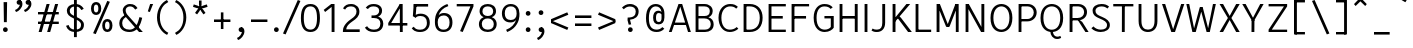 SplineFontDB: 3.2
FontName: AnalysisSans
FullName: Analysis Sans
FamilyName: Analysis Sans
Weight: Regular
Copyright: Copyright (c) 2024, Bastien
UComments: "2024-12-25: Created with FontForge (http://fontforge.org)"
Version: 001.000
ItalicAngle: 0
UnderlinePosition: -102
UnderlineWidth: 51
Ascent: 800
Descent: 224
InvalidEm: 0
LayerCount: 2
Layer: 0 0 "Arri+AOgA-re" 1
Layer: 1 0 "Avant" 0
XUID: [1021 760 1580941675 4706664]
FSType: 0
OS2Version: 0
OS2_WeightWidthSlopeOnly: 0
OS2_UseTypoMetrics: 1
CreationTime: 1735138560
ModificationTime: 1735164972
PfmFamily: 17
TTFWeight: 400
TTFWidth: 5
LineGap: 192
VLineGap: 0
OS2TypoAscent: 800
OS2TypoAOffset: 0
OS2TypoDescent: -224
OS2TypoDOffset: 0
OS2TypoLinegap: 192
OS2WinAscent: 800
OS2WinAOffset: 0
OS2WinDescent: 224
OS2WinDOffset: 0
HheadAscent: 800
HheadAOffset: 0
HheadDescent: 224
HheadDOffset: 0
OS2Vendor: 'PfEd'
Lookup: 258 0 0 "Kern Latin" { "Kern Latin-Latin" [153,0,2] } ['kern' ('DFLT' <'dflt' > 'latn' <'dflt' > ) ]
MarkAttachClasses: 1
DEI: 91125
KernClass2: 14 9 "Kern Latin-Latin"
 50 A Agrave Aacute Acircumflex Atilde Adieresis Aring
 1 C
 1 D
 3 F P
 46 O Q Ograve Oacute Ocircumflex Otilde Odieresis
 3 K R
 1 T
 1 V
 37 e egrave eacute ecircumflex edieresis
 1 g
 44 o ograve oacute ocircumflex otilde odieresis
 5 h m n
 1 z
 50 A Agrave Aacute Acircumflex Atilde Adieresis Aring
 48 C O Q Ograve Oacute Ocircumflex Otilde Odieresis
 3 T V
 37 e egrave eacute ecircumflex edieresis
 1 g
 44 o ograve oacute ocircumflex otilde odieresis
 3 v w
 1 y
 0 {} 0 {} 0 {} 0 {} 0 {} 0 {} 0 {} 0 {} 0 {} 0 {} -55 {} -64 {} -112 {} -41 {} 0 {} -56 {} -80 {} 0 {} 0 {} -8 {} 0 {} -29 {} -27 {} -14 {} -24 {} -82 {} 0 {} 0 {} -54 {} 0 {} -52 {} 0 {} 0 {} 0 {} 0 {} 0 {} 0 {} -150 {} -55 {} -68 {} -69 {} -75 {} -72 {} -68 {} 0 {} 0 {} -64 {} 0 {} -41 {} -4 {} 0 {} -4 {} 0 {} 0 {} 0 {} -48 {} -41 {} 0 {} 0 {} 0 {} 0 {} 0 {} 0 {} 0 {} -112 {} -27 {} -34 {} -123 {} -109 {} -137 {} -89 {} -68 {} 0 {} -112 {} -32 {} -16 {} -64 {} -55 {} -80 {} -68 {} 0 {} 0 {} -41 {} -4 {} -109 {} 0 {} 0 {} 0 {} 0 {} 0 {} 0 {} 0 {} 0 {} -96 {} -44 {} 0 {} -38 {} 0 {} 0 {} 0 {} -33 {} 0 {} -106 {} 0 {} 0 {} 0 {} -7 {} 0 {} 0 {} -41 {} -7 {} -136 {} 0 {} 0 {} 0 {} -34 {} 0 {} 0 {} -55 {} -20 {} -102 {} -27 {} 0 {} -34 {} 0 {} 0 {}
LangName: 1033
Encoding: UnicodeBmp
UnicodeInterp: none
NameList: AGL For New Fonts
DisplaySize: -72
AntiAlias: 1
FitToEm: 1
WinInfo: 72 12 4
BeginPrivate: 0
EndPrivate
Grid
-1024 880 m 0
 2048 880 l 1024
  Named: "Uppercase_Accent_Y"
-997 670 m 0
 2075 670 l 1024
  Named: "Lowercase_Accent_Y"
-1024 928 m 0
 2048 928 l 1024
-1024 -192 m 0
 2048 -192 l 1024
-1024 724 m 4
 2048 724 l 1028
-1024 732 m 4
 2048 732 l 1028
-1024 507 m 0
 2048 507 l 1024
-1024 -8 m 0
 2048 -8 l 1024
-1018 515 m 0
 2054 515 l 1024
EndSplineSet
AnchorClass2: "Ring"""  "AccentCenter"""  "None""" 
BeginChars: 65536 153

StartChar: A
Encoding: 65 65 0
Width: 615
VWidth: 1048
Flags: W
HStem: 0 21G<22 100.74 506.923 585> 184 62<149 480> 704 20G<262.177 369.133>
VStem: 513 72<0 23.3767>
AnchorPoint: "AccentCenter" 315 880 basechar 0
LayerCount: 2
Fore
SplineSet
149 246 m 1
 480 246 l 1
 480 184 l 1
 149 184 l 1
 149 246 l 1
363 724 m 1
 585 0 l 1
 513 0 l 1
 293 724 l 1
 363 724 l 1
269 724 m 1
 338 724 l 1
 94 0 l 1
 22 0 l 1
 269 724 l 1
EndSplineSet
Validated: 5
Colour: ff0000
EndChar

StartChar: B
Encoding: 66 66 1
Width: 611
VWidth: 1048
Flags: W
HStem: 0 61<166 417.469> 355 62<166 409.151> 663 61<166 404.281>
VStem: 92 74<61 355 417 663> 456 74<462.484 616.446> 481 74<123.719 287.511>
LayerCount: 2
Fore
SplineSet
166 663 m 1xf8
 166 417 l 1
 323 417 l 2
 406 417 456 455 456 545 c 0
 456 627 394 663 317 663 c 2
 166 663 l 1xf8
166 355 m 1
 166 61 l 1
 334 61 l 2
 417 61 481 109 481 205 c 0xf4
 481 305 410 355 317 355 c 2
 166 355 l 1
92 0 m 1
 92 724 l 1
 319 724 l 2
 443 724 530 650 530 544 c 0xf8
 530 449 469 403 420 383 c 1
 505 360 555 297 555 200 c 0
 555 60 450 0 334 0 c 2
 92 0 l 1
EndSplineSet
Validated: 1
EndChar

StartChar: C
Encoding: 67 67 2
Width: 622
VWidth: 1048
Flags: W
HStem: -8 61<264.735 461.625> 670 61<272.195 467.365>
VStem: 64 74<213.072 510.305>
LayerCount: 2
Fore
SplineSet
352 -8 m 5
 172 -8 64 157 64 369 c 1
 64 611 212 731 359 731 c 1
 461 731 504 708 560 658 c 1
 517 610 l 1
 475.897326023 654 426 670 361 670 c 1
 237 670 138 560 138 369 c 1
 138 169 222 53 352 53 c 1
 405 53 476 66 531 122 c 1
 572 76 l 1
 499 13 425 -8 352 -8 c 5
EndSplineSet
Validated: 1
EndChar

StartChar: D
Encoding: 68 68 3
Width: 643
VWidth: 1048
Flags: W
HStem: 1 61<137 359.127> 663 61<143 360.69>
VStem: 137 28<1 62 663 724> 506 73<227.289 502.99>
LayerCount: 2
Fore
SplineSet
143 724 m 29
 252 724 l 5
 466 724 579 575 579 370 c 4
 579 147 465 1 248 1 c 5
 137 1 l 29
 137 62 l 29
 250 62 l 5
 390 62 506 147 506 370 c 4
 506 575 389 663 252 663 c 5
 143 663 l 29
 143 724 l 29
92 724 m 5
 165 724 l 5
 165 1 l 5
 92 1 l 5
 92 724 l 5
EndSplineSet
Validated: 5
EndChar

StartChar: E
Encoding: 69 69 4
Width: 597
VWidth: 1048
Flags: W
HStem: 0 61<166 533> 350 66<165 455> 663 61<166 533>
VStem: 165 1<350 416>
AnchorPoint: "AccentCenter" 342 880 basechar 0
LayerCount: 2
Fore
SplineSet
165 416 m 1
 455 416 l 1
 455 350 l 1
 165 350 l 1
 165 416 l 1
166 61 m 1
 533 61 l 1
 533 0 l 1
 166 0 l 1
 166 61 l 1
166 724 m 1
 533 724 l 1
 533 663 l 1
 166 663 l 1
 166 724 l 1
92 724 m 1
 166 724 l 1
 166 0 l 1
 92 0 l 1
 92 724 l 1
EndSplineSet
Validated: 5
EndChar

StartChar: F
Encoding: 70 70 5
Width: 597
VWidth: 1048
Flags: W
HStem: 0 21G<92 165> 354 66<149 462> 663 61<129 540>
VStem: 92 73<0 354 420 663> 129 36<663 724> 149 16<354 420>
LayerCount: 2
Fore
SplineSet
149 420 m 1xe4
 462 420 l 1
 462 354 l 1
 149 354 l 1
 149 420 l 1xe4
129 724 m 1xe8
 540 724 l 1
 540 663 l 1
 129 663 l 1
 129 724 l 1xe8
92 724 m 1xf0
 165 724 l 1xe8
 165 0 l 1
 92 0 l 1
 92 724 l 1xf0
EndSplineSet
Validated: 5
Colour: ff0000
EndChar

StartChar: G
Encoding: 71 71 6
Width: 646
VWidth: 1048
Flags: W
HStem: -8 61<262.031 447.78> 349 62<344 507> 670 62<254.256 447.956>
VStem: 68 74<203.789 524.539> 507 75<99.2796 349>
LayerCount: 2
Fore
SplineSet
582 104 m 1
 549 54 471 -8 350 -8 c 1
 222 -8 68 77 68 367 c 1
 68 627 207 732 342 732 c 1
 444 732 504 703 556 646 c 1
 503 602 l 5
 466.7734375 650 414 670 342 670 c 1
 229 670 142 578 142 367 c 1
 142 129 244 53 352 53 c 1
 412 53 473 76 507 122 c 1
 507 349 l 1
 344 349 l 25
 344 411 l 25
 582 411 l 1
 582 104 l 1
EndSplineSet
Validated: 1
EndChar

StartChar: H
Encoding: 72 72 7
Width: 647
VWidth: 1048
Flags: W
HStem: 0 21G<92 165 481 555> 354 66<129 518> 704 20G<92 165 481 555>
VStem: 92 73<0 354 420 724> 129 36<354 420> 481 74<0 354 420 724> 481 37<354 420>
LayerCount: 2
Fore
SplineSet
481 724 m 1xe4
 555 724 l 1
 555 0 l 1
 481 0 l 1
 481 724 l 1xe4
129 420 m 5xea
 518 420 l 1
 518 354 l 1
 129 354 l 5
 129 420 l 5xea
92 724 m 5xf0
 165 724 l 5
 165 0 l 5
 92 0 l 5
 92 724 l 5xf0
EndSplineSet
Validated: 5
EndChar

StartChar: I
Encoding: 73 73 8
Width: 257
VWidth: 1048
Flags: W
HStem: 0 21G<92 165> 704 20G<92 165>
VStem: 92 73<0 724>
AnchorPoint: "AccentCenter" 128 880 basechar 0
LayerCount: 2
Fore
SplineSet
92 724 m 1
 165 724 l 1
 165 0 l 1
 92 0 l 1
 92 724 l 1
EndSplineSet
Validated: 1
EndChar

StartChar: J
Encoding: 74 74 9
Width: 454
VWidth: 1048
Flags: W
HStem: -8 61<54.1565 232.261> 704 20G<289 362>
VStem: 289 73<118.471 724>
LayerCount: 2
Fore
SplineSet
362 724 m 1
 362 234 l 1
 362 76 275 -8 150 -8 c 1
 89 -8 60 0 12 32 c 1
 43 82 l 1
 81 57 107 53 154 53 c 3
 250 53 289 118 289 231 c 1
 289 724 l 1
 362 724 l 1
EndSplineSet
Validated: 1
EndChar

StartChar: K
Encoding: 75 75 10
Width: 601
VWidth: 1048
Flags: W
HStem: 0 21G<92 166 474.131 585> 704 20G<92 166 429.686 542>
VStem: 92 74<0 253 355 724> 145 21<253 355>
LayerCount: 2
Fore
SplineSet
252 407 m 1xc0
 301 375 l 1
 585 0 l 1
 489 0 l 1
 205 382 l 1
 252 407 l 1xc0
145 253 m 1xd0
 145 355 l 1
 446 724 l 1
 542 724 l 1
 145 253 l 1xd0
92 724 m 1xe0
 166 724 l 1
 166 0 l 1
 92 0 l 1
 92 724 l 1xe0
EndSplineSet
Validated: 5
Colour: ff0000
EndChar

StartChar: L
Encoding: 76 76 11
Width: 543
VWidth: 1048
Flags: W
HStem: 0 61<129 491> 704 20G<92 165>
VStem: 92 73<61 724> 129 36<0 61>
LayerCount: 2
Fore
SplineSet
129 61 m 1xd0
 491 61 l 1
 491 0 l 1
 129 0 l 1
 129 61 l 1xd0
92 724 m 1xe0
 165 724 l 1xe0
 165 0 l 1xd0
 92 0 l 1
 92 724 l 1xe0
EndSplineSet
Validated: 5
EndChar

StartChar: M
Encoding: 77 77 12
Width: 749
VWidth: 1048
Flags: W
HStem: 0 21G<92 166 584 657> 704 20G<92 183.789 565.483 657>
VStem: 92 74<0 578> 158 8<578 724> 584 73<0 578> 584 8<578 724>
LayerCount: 2
Fore
SplineSet
592 724 m 17xc4
 592 578 l 1
 422 136 l 1
 352 136 l 25
 573 724 l 1
 592 724 l 17xc4
158 724 m 25xd0
 176 724 l 1
 405 136 l 25
 336 136 l 1
 158 578 l 1
 158 724 l 25xd0
584 724 m 1xc4
 657 724 l 1
 657 0 l 1
 584 0 l 1xc8
 584 724 l 1xc4
92 724 m 1xe0
 166 724 l 1xd0
 166 0 l 1
 92 0 l 1
 92 724 l 1xe0
EndSplineSet
Validated: 5
EndChar

StartChar: N
Encoding: 78 78 13
Width: 663
VWidth: 1048
Flags: W
HStem: 0 21G<92 165 478.061 571> 704 20G<92 184.9 497 571>
VStem: 92 73<0 607> 157 8<607 724> 497 74<113 724> 497 10<0 113>
LayerCount: 2
Fore
SplineSet
157 724 m 1xd4
 174 724 l 1
 507 113 l 5
 507 0 l 5
 489 0 l 5
 157 607 l 1
 157 724 l 1xd4
497 724 m 5xc8
 571 724 l 5
 571 0 l 5xc8
 497 0 l 5xc4
 497 724 l 5xc8
92 724 m 1xe0
 165 724 l 1xd0
 165 0 l 1
 92 0 l 1
 92 724 l 1xe0
EndSplineSet
Validated: 5
EndChar

StartChar: O
Encoding: 79 79 14
Width: 690
VWidth: 1048
Flags: W
HStem: -8 61<262.137 424.638> 671 61<258.231 424.504>
VStem: 64 74<212.06 515.935> 549 75<210.619 515.935>
AnchorPoint: "AccentCenter" 343 880 basechar 0
LayerCount: 2
Fore
SplineSet
138 366 m 4
 138 145 239 53 343 53 c 0
 447 53 549 145 549 366 c 4
 549 580 445 671 343 671 c 0
 239 671 138 580 138 366 c 4
64 365 m 4
 64 648 217 732 343 732 c 0
 469 732 624 648 624 365 c 4
 624 97 479 -8 343 -8 c 0
 210 -8 64 80 64 365 c 4
EndSplineSet
Validated: 1
EndChar

StartChar: P
Encoding: 80 80 15
Width: 627
VWidth: 1048
Flags: W
HStem: 0 21G<92 165> 280 61<157 397.606> 663 61<153 405.664>
VStem: 92 73<0 280 341 663> 157 8<280 341 663 724> 481 74<423.174 587.609>
LayerCount: 2
Fore
SplineSet
153 724 m 1xec
 153 724 257 724 331 724 c 0
 462 724 555 626 555 508 c 0
 555 381 456 280 313 280 c 9
 157 280 l 1
 157 341 l 1
 313 341 l 17
 416 341 481 418 481 508 c 0
 481 594 415 663 331 663 c 9
 153 663 l 1
 153 724 l 1xec
92 724 m 1xf4
 165 724 l 1xec
 165 0 l 1
 92 0 l 1
 92 724 l 1xf4
EndSplineSet
Validated: 5
Colour: ff0000
EndChar

StartChar: Q
Encoding: 81 81 16
Width: 708
VWidth: 1048
Flags: W
HStem: -184 60<431.491 574.817> -8 8<317 381> 671 61<261.248 444.557>
VStem: 64 74<212.643 517.34> 569 75<212.643 517.34>
LayerCount: 2
Fore
SplineSet
138 366 m 0
 138 131 249 53 353 53 c 0
 457 53 569 131 569 366 c 0
 569 601 455 671 353 671 c 0
 249 671 138 601 138 366 c 0
64 365 m 0
 64 650 227 732 353 732 c 0
 479 732 644 650 644 365 c 0
 644 80 489 -8 353 -8 c 0
 220 -8 64 80 64 365 c 0
381 0 m 25
 381 0 388 -124 499 -124 c 0
 541 -124 571 -104 571 -104 c 25
 593 -152 l 1
 593 -152 559 -184 491 -184 c 0
 376 -184 317 -80 317 0 c 9
 381 0 l 25
EndSplineSet
Validated: 5
EndChar

StartChar: R
Encoding: 82 82 17
Width: 623
VWidth: 1048
Flags: W
HStem: 0 21G<92 166 484.395 579> 300 61<155 387.651> 300 11<301 302.671> 663 61<151 394.815>
VStem: 92 74<0 300 361 663> 155 11<300 361 663 724> 464 74<433.648 593.96>
LayerCount: 2
Fore
SplineSet
301 311 m 1xb2
 350 311 l 1
 415 262 l 1
 579 0 l 5
 497 0 l 5
 301 311 l 1xb2
151 724 m 1
 151 724 241 724 315 724 c 0
 446 724 538 634 538 516 c 0
 538 389 439 300 296 300 c 9
 155 300 l 1
 155 361 l 1
 296 361 l 17xd6
 399 361 464 426 464 516 c 0
 464 602 399 663 315 663 c 9
 151 663 l 1
 151 724 l 1
92 724 m 1x9a
 166 724 l 1x96
 166 0 l 1
 92 0 l 1
 92 724 l 1x9a
EndSplineSet
Validated: 5
Colour: ff0000
EndChar

StartChar: S
Encoding: 83 83 18
Width: 568
VWidth: 1048
Flags: W
HStem: -8 61<172.951 379.885> 670 62<199.258 396.463>
VStem: 66 74<483.481 618.817> 436 73<103.362 243.1>
LayerCount: 2
Fore
SplineSet
290 732 m 1
 378 732 428 716 488 666 c 1
 446 614 l 1
 402 651 362 670 291 670 c 1
 202 670 140 622 140 560 c 1
 140 481 174.775390625 449.837890625 307 393 c 0
 429.5078125 340.338867188 509 280 509 174 c 1
 509 54 399 -8 273 -8 c 1
 182 -8 90 26 35 91 c 1
 90 138 l 1
 128 85 206 53 273 53 c 1
 374 53 436 92 436 169 c 1
 436 262 363.625 297.94921875 244 350 c 0
 113 407 66 464 66 562 c 1
 66 670 172 732 290 732 c 1
EndSplineSet
Validated: 1
EndChar

StartChar: T
Encoding: 84 84 19
Width: 579
VWidth: 1048
Flags: W
HStem: 0 21G<253 326.055> 665 61<32 547>
VStem: 253 73<0 726>
LayerCount: 2
Fore
SplineSet
32 726 m 1
 547 726 l 1
 547 665 l 1
 32 665 l 1
 32 726 l 1
255 726 m 1
 328 726 l 1
 326 0 l 1
 253 0 l 1
 255 726 l 1
EndSplineSet
Validated: 5
Colour: ff0000
EndChar

StartChar: U
Encoding: 85 85 20
Width: 666
VWidth: 1048
Flags: W
HStem: -8 61<247.609 416.975> 704 20G<92 165 500 574>
VStem: 92 73<146.429 724> 500 74<151.643 724>
AnchorPoint: "AccentCenter" 327 880 basechar 0
LayerCount: 2
Fore
SplineSet
92 724 m 1
 165 724 l 1
 165 279 l 1
 165 109 239 53 333 53 c 0
 421 53 500 109 500 279 c 1
 500 724 l 1
 574 724 l 1
 574 277 l 1
 574 69 458 -8 329 -8 c 0
 204 -8 92 69 92 279 c 1
 92 724 l 1
EndSplineSet
Validated: 1
EndChar

StartChar: V
Encoding: 86 86 21
Width: 623
VWidth: 1048
Flags: W
HStem: 0 21G<257.425 364.602> 704 20G<26 113.243 509.702 597>
LayerCount: 2
Fore
SplineSet
288 0 m 1
 516 724 l 1
 597 724 l 1
 358 0 l 1
 288 0 l 1
26 724 m 1
 107 724 l 1
 333 0 l 1
 264 0 l 1
 26 724 l 1
EndSplineSet
Validated: 5
Colour: ff0000
EndChar

StartChar: W
Encoding: 87 87 22
Width: 834
VWidth: 1048
Flags: W
HStem: 0 21G<184.718 280.344 547.781 639.282> 704 20G<34 111.95 712.05 790>
VStem: 34 74<690.519 724> 716 74<690.519 724>
LayerCount: 2
Fore
SplineSet
617 0 m 1
 553 0 l 1
 386 640 l 1
 454 640 l 1
 617 0 l 1
790 724 m 5
 635 0 l 1
 573 0 l 1
 716 724 l 5
 790 724 l 5
207 0 m 1
 378 640 l 1
 446 640 l 1
 275 0 l 1
 207 0 l 1
34 724 m 1
 108 724 l 1
 251 0 l 1
 189 0 l 1
 34 724 l 1
EndSplineSet
Validated: 5
Colour: ff0000
EndChar

StartChar: X
Encoding: 88 88 23
Width: 596
VWidth: 1048
Flags: W
HStem: 0 21G<40 140.839 454.226 556> 704 20G<40 140.874 454.191 556>
LayerCount: 2
Fore
SplineSet
40 724 m 1
 130 724 l 1
 298 415 l 1
 465 724 l 5
 556 724 l 5
 343 362 l 1
 556 0 l 5
 465 0 l 5
 298 310 l 1
 130 0 l 1
 40 0 l 1
 253 362 l 1
 40 724 l 1
EndSplineSet
Validated: 1
EndChar

StartChar: Y
Encoding: 89 89 24
Width: 611
VWidth: 1048
Flags: W
HStem: 0 21G<269 342.13> 295 12<271 339> 704 20G<32 129.49 481.697 579>
VStem: 269 73<0 307>
AnchorPoint: "AccentCenter" 304 880 basechar 0
LayerCount: 2
Fore
SplineSet
271 307 m 5
 344 307 l 5
 342 0 l 1
 269 0 l 1
 271 307 l 5
271 295 m 5
 492 724 l 1
 579 724 l 1
 339 295 l 5
 271 295 l 5
32 724 m 1
 119 724 l 1
 344 295 l 5
 276 295 l 5
 32 724 l 1
EndSplineSet
Validated: 5
Colour: ff0000
EndChar

StartChar: Z
Encoding: 90 90 25
Width: 659
VWidth: 1048
Flags: W
HStem: 0 61<174 567> 663 61<92 567>
LayerCount: 2
Fore
SplineSet
485 663 m 1
 567 663 l 1
 174 61 l 5
 92 61 l 1
 485 663 l 1
92 61 m 1
 567 61 l 1
 567 0 l 1
 92 0 l 1
 92 61 l 1
92 724 m 1
 567 724 l 1
 567 663 l 1
 92 663 l 1
 92 724 l 1
EndSplineSet
Validated: 5
EndChar

StartChar: bracketleft
Encoding: 91 91 26
Width: 458
VWidth: 1048
Flags: W
HStem: -66 62<110 357> 757 62<110 357>
VStem: 110 41<-66 -4 757 819>
LayerCount: 2
Fore
SplineSet
110 757 m 1
 110 819 l 1
 357 819 l 1
 357 757 l 1
 110 757 l 1
110 -66 m 1
 110 -4 l 1
 357 -4 l 1
 357 -66 l 1
 110 -66 l 1
77 819 m 1
 151 819 l 1
 151 -66 l 1
 77 -66 l 1
 77 819 l 1
EndSplineSet
Validated: 5
EndChar

StartChar: backslash
Encoding: 92 92 27
Width: 624
VWidth: 1048
Flags: W
LayerCount: 2
Fore
SplineSet
77 795 m 5
 144 819 l 5
 523 -38 l 5
 456 -62 l 5
 77 795 l 5
EndSplineSet
Validated: 1
EndChar

StartChar: bracketright
Encoding: 93 93 28
Width: 458
VWidth: 1048
Flags: W
HStem: -66 62<77 325> 757 62<77 325>
VStem: 284 41<-66 -4 757 819>
LayerCount: 2
Fore
SplineSet
325 757 m 1
 77 757 l 1
 77 819 l 1
 325 819 l 1
 325 757 l 1
325 -66 m 1
 77 -66 l 1
 77 -4 l 1
 325 -4 l 1
 325 -66 l 1
357 819 m 1
 357 -66 l 1
 284 -66 l 1
 284 819 l 1
 357 819 l 1
EndSplineSet
Validated: 5
EndChar

StartChar: asciicircum
Encoding: 94 94 29
Width: 505
VWidth: 1048
Flags: W
HStem: 667 185
VStem: 77 327
LayerCount: 2
Fore
SplineSet
77 716 m 25
 208 852 l 1
 273 852 l 25
 404 716 l 25
 364 667 l 25
 241 786 l 25
 118 667 l 25
 77 716 l 25
EndSplineSet
Validated: 1
EndChar

StartChar: underscore
Encoding: 95 95 30
Width: 579
VWidth: 1048
Flags: W
HStem: -66 66<77 478>
LayerCount: 2
Fore
SplineSet
77 0 m 1
 478 0 l 5
 478 -66 l 5
 77 -66 l 1
 77 0 l 1
EndSplineSet
Validated: 1
EndChar

StartChar: grave
Encoding: 96 96 31
Width: 424
VWidth: 1048
Flags: W
HStem: 765 185
VStem: 77 247
LayerCount: 2
Fore
SplineSet
290 765 m 1
 77 889 l 1
 120 950 l 1
 324 814 l 1
 290 765 l 1
EndSplineSet
Validated: 1
EndChar

StartChar: a
Encoding: 97 97 32
Width: 529
Flags: W
HStem: -8 61<145.82 304.607> 0 21G<384 445> 246 61<159.764 372> 466 61<161.639 324.145>
VStem: 39 73<85.2846 205.92> 372 73<114.133 246 307 419.844> 388 57<0 35.84>
AnchorPoint: "AccentCenter" 255 686 basechar 0
AnchorPoint: "Ring" 259 686 basechar 0
LayerCount: 2
Fore
SplineSet
372 307 m 0xbc
 372 333 l 1
 372 424 324 466 247 466 c 0
 190 466 146 444 114 402 c 1
 59 438 l 1
 102 489 159 527 243 527 c 0
 358 527 445 471 445 329 c 1xbc
 445 281 l 2
 445 0 l 1
 388 0 l 1x7a
 372 80 l 1
 344 23 279 -8 212 -8 c 0
 101 -8 39 52 39 147 c 0
 39 252 137 307 277 307 c 4
 372 307 l 0xbc
112 147 m 0
 112 84 156 53 231 53 c 1
 318 53 372 116 372 190 c 1
 372 246 l 0
 291 246 l 0
 183 246 112 226 112 147 c 0
EndSplineSet
Validated: 1
EndChar

StartChar: b
Encoding: 98 98 33
Width: 601
VWidth: 1048
Flags: W
HStem: -8 61<226.386 394.563> 0 21G<92 154.965> 466 61<224.166 393.608> 704 20G<92 166>
VStem: 92 74<32.9661 57 98 724> 92 57<0 24.0339> 471 74<138.656 377.536>
LayerCount: 2
Fore
SplineSet
139 421 m 1xba
 155 462 202 527 315 527 c 1
 442 527 545 440 545 269 c 1
 545 78 439 -8 315 -8 c 1
 200 -8 155 51 135 98 c 1
 166 188 l 1
 166 110 223 53 311 53 c 1
 412 53 471 120 471 266 c 1
 471 399 405 466 311 466 c 1
 225 466 166 417 166 337 c 1
 139 421 l 1xba
92 724 m 1
 166 724 l 1
 166 57 l 1x7a
 149 0 l 1
 92 0 l 1x76
 92 724 l 1
EndSplineSet
EndChar

StartChar: c
Encoding: 99 99 34
Width: 522
VWidth: 1048
Flags: W
HStem: -8 61<205.223 377.512> 466 61<204.289 377.077>
VStem: 48 74<147.354 370.07>
LayerCount: 2
Fore
SplineSet
287 527 m 1
 369 527 422 503 470 442 c 1
 425 400 l 1
 388 447 347 466 289 466 c 1
 192 466 122 397 122 255 c 5
 122 122 197 53 287 53 c 1
 348 53 399 78 431 120 c 1
 478 78 l 1
 438 36 385 -8 285 -8 c 1
 144 -8 48 104 48 254 c 5
 48 425 155 527 287 527 c 1
EndSplineSet
Validated: 1
EndChar

StartChar: d
Encoding: 100 100 35
Width: 593
VWidth: 1048
Flags: W
HStem: -8 61<205.999 374.114> 0 21G<445.386 509> 466 61<207.392 376.707> 704 20G<435 509>
VStem: 56 74<138.656 377.536> 435 74<31.464 57 98 724> 451 58<0 25.536>
LayerCount: 2
Fore
SplineSet
461 421 m 1xbc
 435 337 l 1
 435 417 376 466 290 466 c 1
 196 466 130 399 130 266 c 1
 130 120 189 53 290 53 c 1
 378 53 435 110 435 188 c 1
 465 98 l 1
 445 51 400 -8 285 -8 c 1
 161 -8 56 78 56 269 c 1
 56 440 159 527 286 527 c 1
 399 527 445 462 461 421 c 1xbc
509 724 m 1
 509 0 l 1
 451 0 l 1x7a
 435 57 l 1
 435 724 l 1
 509 724 l 1
EndSplineSet
Validated: 5
EndChar

StartChar: e
Encoding: 101 101 36
Width: 527
VWidth: 1048
Flags: W
HStem: -8 57<194.16 361.874> 230 62<122 409> 470 57<190.956 345.251>
VStem: 48 74<134.598 230 292 388.302> 409 74<292 394.768>
AnchorPoint: "AccentCenter" 272 686 basechar 0
LayerCount: 2
Fore
SplineSet
272 470 m 1
 158 470 122 384 122 292 c 1
 409 292 l 5
 409 398 359 470 272 470 c 1
272 527 m 0
 403 527 483 428 483 272 c 5
 454 230 l 5
 122 230 l 1
 122 125 172 49 276 49 c 0
 346 49 380 78 413 122 c 5
 462 82 l 5
 425 29 372 -8 278 -8 c 0
 139 -8 48 90 48 261 c 0
 48 422 127 527 272 527 c 0
EndSplineSet
Validated: 1
EndChar

StartChar: f
Encoding: 102 102 37
Width: 376
VWidth: 1048
Flags: W
HStem: 0 21G<116 190> 458 61<71.2 362> 458 45<16 60.8> 674 58<234.957 368.383>
VStem: 116 74<0 626.559>
LayerCount: 2
Fore
SplineSet
301 674 m 1x98
 218 674 190 610 190 527 c 1
 190 0 l 25
 116 0 l 25
 116 520 l 1
 116 652 178 732 297 732 c 1
 325 732 346 728 376 718 c 1
 366 664 l 1
 343 672 326 674 301 674 c 1x98
16 503 m 1xb8
 116 519 l 1
 362 519 l 1
 362 458 l 1
 250 458 l 1xd8
 16 458 l 1
 16 503 l 1xb8
EndSplineSet
Validated: 5
EndChar

StartChar: g
Encoding: 103 103 38
Width: 546
VWidth: 1048
Flags: W
HStem: -197 57<134.331 377.157> 12 62<129 198 202 389.227> 25 49<103 196> 459 60<157.738 315.222> 467 60<417.908 507>
VStem: 20 79<-107.42 -10.2578> 55 66<86.9209 159.122 278.45 423.065> 354 73<280.783 422.114> 413 74<-107.553 -10.7068>
LayerCount: 2
Fore
SplineSet
364 472 m 1x88
 405 511 439 527 507 527 c 1
 507 467 l 1
 459 467 425 460 403 429 c 1
 364 472 l 1x88
48 358 m 0
 48 459 122 519 235 519 c 0
 351 519 427 459 427 358 c 0x91
 427 249 349 188 233 188 c 0
 111 188 48 260 48 358 c 0
121 354 m 0x93
 121 278 158 245 239 245 c 0
 313 245 354 278 354 354 c 0
 354 420 313 459 239 459 c 0
 158 459 121 420 121 354 c 0x93
327 74 m 1xc480
 424 74 487 16 487 -61 c 0
 487 -160 388 -197 253 -197 c 0
 84 -197 20 -144 20 -59 c 1
 20 14 92 74 182 74 c 1
 327 74 l 1xc480
327 12 m 1
 198 12 l 1
 129 12 99 -20 99 -59 c 1
 99 -109 141 -140 255 -140 c 0
 351 -140 413 -116 413 -66 c 0
 413 -13 373 12 327 12 c 1
257 189 m 1
 165 182 121 160 121 119 c 0
 121 88 160 74 202 74 c 0xc2
 196 25 l 0
 103 25 55 65 55 118 c 0xa2
 55 188 139 218 237 229 c 1
 257 189 l 1
EndSplineSet
Validated: 5
Colour: ff0000
EndChar

StartChar: h
Encoding: 104 104 39
Width: 581
VWidth: 1048
Flags: W
HStem: 0 21G<92 166 424 497> 466 61<220.652 377.553> 704 20G<92.9724 166>
VStem: 92 74<0 724> 424 73<0 416.621>
LayerCount: 2
Fore
SplineSet
93 724 m 1
 166 724 l 1
 166 0 l 1
 92 0 l 1
 93 724 l 1
149 423 m 1
 158 459 203 527 312 527 c 0
 442 527 497 435 497 326 c 1
 497 0 l 1
 424 0 l 1
 424 324 l 2
 424 414 386 466 303 466 c 0
 207 466 166 402 166 330 c 1
 149 423 l 1
EndSplineSet
EndChar

StartChar: i
Encoding: 105 105 40
Width: 264
VWidth: 1048
Flags: W
HStem: 0 21G<94 168> 499 20G<94 168> 650 105<89.5153 174.485>
VStem: 80 104<659.515 745.146> 94 74<0 519>
LayerCount: 2
Fore
SplineSet
94 0 m 1xe8
 94 519 l 1
 168 519 l 1
 168 0 l 1
 94 0 l 1xe8
80 702 m 0xf0
 80 731 103 755 132 755 c 0
 161 755 184 731 184 702 c 0
 184 673 161 650 132 650 c 0
 103 650 80 673 80 702 c 0xf0
EndSplineSet
EndChar

StartChar: j
Encoding: 106 106 41
Width: 262
VWidth: 1048
Flags: W
HStem: -193 55.8516<-22 35.6371> 499 20G<89 162> 650 105<82.5153 168.146>
VStem: 73 105<659.515 745.146> 89 73<-81.2303 519>
LayerCount: 2
Fore
SplineSet
73 702 m 4xf0
 73 731 96 755 125 755 c 4
 154 755 178 731 178 702 c 4
 178 673 154 650 125 650 c 4
 96 650 73 673 73 702 c 4xf0
89 45 m 5xe8
 89 519 l 5
 162 519 l 5
 162 45 l 5
 162 -86 110 -154.790495415 32 -182 c 5
 15.00390625 -187.928710938 -10 -193 -22 -193 c 5
 -28.8056640625 -137.1484375 l 5
 -18 -137 -7.3310546875 -134.952148438 4 -131 c 5
 66 -109.372082453 89 -72 89 45 c 5xe8
EndSplineSet
Validated: 1
Colour: ff0000
EndChar

StartChar: k
Encoding: 107 107 42
Width: 526
VWidth: 1048
Flags: W
HStem: 0 21G<92 166 380.275 487> 704 20G<92 166>
VStem: 92 74<0 180 252 724>
LayerCount: 2
Fore
SplineSet
252 276 m 1
 301 245 l 1
 487 0 l 1
 395 0 l 17
 194 273 l 1
 252 276 l 1
147 252 m 1
 394 515 l 1
 494 515 l 1
 164 180 l 1
 147 252 l 1
92 724 m 1
 166 724 l 1
 166 0 l 1
 92 0 l 1
 92 724 l 1
EndSplineSet
Colour: ff0000
EndChar

StartChar: l
Encoding: 108 108 43
Width: 255
VWidth: 1048
Flags: W
HStem: 0 21G<92 166> 748 20G<92 166>
VStem: 92 74<0 768>
LayerCount: 2
Fore
SplineSet
92 0 m 1
 92 768 l 5
 166 768 l 5
 166 0 l 1
 92 0 l 1
EndSplineSet
EndChar

StartChar: m
Encoding: 109 109 44
Width: 845
VWidth: 1048
Flags: W
HStem: 0 21G<92 165 389 462 690 763> 466 61<225.665 357.682 512.222 651.976> 499 20G<92 152.596>
VStem: 92 73<0 354 430 469.872> 92 57<479.128 519> 389 73<0 430> 690 73<0 428.937>
LayerCount: 2
Fore
SplineSet
444 439 m 1xc6
 459 476 522 527 603 527 c 1
 705 527 763 459 763 354 c 1
 763 0 l 1
 690 0 l 1
 690 353 l 1
 690 430 643 466 588 466 c 1
 509 466 474 418 462 391 c 1
 444 439 l 1xc6
159 429 m 1
 170 462 207 527 308 527 c 1
 379 527 430 486 450 430 c 1
 462 430 l 1
 462 0 l 1
 389 0 l 1
 389 369 l 1
 389 418 356 466 301 466 c 1
 213 466 172 396 164 354 c 1
 159 429 l 1
92 519 m 1xae
 149 519 l 1xae
 165 430 l 1
 165 0 l 1
 92 0 l 1xb6
 92 519 l 1xae
EndSplineSet
EndChar

StartChar: n
Encoding: 110 110 45
Width: 589
VWidth: 1048
Flags: W
HStem: 0 21G<92 165 436 510> 466 61<233.418 389.599> 499 20G<92 153.638>
VStem: 92 73<0 313 450 480.912> 92 57<488.088 519> 436 74<0 416.621>
AnchorPoint: "AccentCenter" 294 686 basechar 0
LayerCount: 2
Fore
SplineSet
92 519 m 5xac
 149 519 l 5xac
 165 450 l 5
 165 0 l 5
 92 0 l 5xb4
 92 519 l 5xac
147 413 m 5
 159 465 232 527 324 527 c 4
 454 527 510 435 510 326 c 5
 510 0 l 5
 436 0 l 5
 436 324 l 6
 436 414 398 466 315 466 c 4
 215 466 165 389 165 313 c 5xd4
 147 413 l 5
EndSplineSet
EndChar

StartChar: o
Encoding: 111 111 46
Width: 576
VWidth: 1048
Flags: W
HStem: -8 61<206.541 366.209> 466 61<208.19 364.519>
VStem: 56 74<141.756 374.349> 446 74<141.756 374.349>
AnchorPoint: "AccentCenter" 286 686 basechar 0
LayerCount: 2
Fore
SplineSet
130 258 m 0
 130 121 194 53 286 53 c 0
 378 53 446 121 446 258 c 0
 446 395 378 466 286 466 c 0
 194 466 130 395 130 258 c 0
56 261 m 0
 56 428 160 527 286 527 c 0
 412 527 520 428 520 261 c 0
 520 94 412 -8 286 -8 c 0
 160 -8 56 94 56 261 c 0
EndSplineSet
Validated: 1
EndChar

StartChar: p
Encoding: 112 112 47
Width: 600
VWidth: 1048
Flags: W
HStem: -8 61<221.179 385.884> 466 61<226.227 397.102>
VStem: 92 73<462 487.536> 92 57<493.464 519> 471 73<145.359 381.893>
LayerCount: 2
Fore
SplineSet
139 98 m 1xe8
 155 57 198 -8 311 -8 c 1
 438 -8 544 87 544 258 c 1
 544 449 439 527 315 527 c 1
 200 527 155 468 135 421 c 1
 165 331 l 1
 165 409 223 466 311 466 c 1
 412 466 471 403 471 257 c 1
 471 124 401 53 307 53 c 1
 221 53 165 102 165 182 c 1
 139 98 l 1xe8
92 -197 m 1xd8
 165 -197 l 1
 165 462 l 1xe8
 149 519 l 1
 92 519 l 1
 92 -197 l 1xd8
EndSplineSet
EndChar

StartChar: q
Encoding: 113 113 48
Width: 583
VWidth: 1048
Flags: W
HStem: -8 61<208.062 372.399> 466 61<196.46 366.23> 499 20G<438.386 502>
VStem: 49 74<149.974 386.469> 428 74<-197 421 462 487.536> 444 58<493.464 519>
LayerCount: 2
Fore
SplineSet
453 98 m 1xd8
 437 57 396 -8 283 -8 c 1
 156 -8 49 87 49 258 c 1
 49 449 152 527 276 527 c 1
 391 527 437 468 457 421 c 1
 428 331 l 1
 428 409 371 466 283 466 c 1
 182 466 123 407 123 261 c 1
 123 128 193 53 287 53 c 1
 373 53 428 102 428 182 c 1
 453 98 l 1xd8
502 -197 m 1
 428 -197 l 1
 428 462 l 1xb8
 444 519 l 1
 502 519 l 1xb4
 502 -197 l 1
EndSplineSet
Validated: 5
EndChar

StartChar: r
Encoding: 114 114 49
Width: 419
VWidth: 1048
Flags: W
HStem: 0 21G<92 165> 463 64<240.8 392.609> 499 20G<92 151.645>
VStem: 92 73<0 360 398 452.208> 92 57<464.792 519>
LayerCount: 2
Fore
SplineSet
326 527 m 1xd0
 357 527 378 523 403 515 c 1
 390 456 l 1
 372 461 352 463 330 463 c 1
 207 463 165 373 165 258 c 1
 141 360 l 1
 151 449 199 527 326 527 c 1xd0
92 519 m 1xa8
 149 519 l 1xa8
 165 398 l 1
 165 0 l 1
 92 0 l 1xb0
 92 519 l 1xa8
EndSplineSet
Colour: ff0000
EndChar

StartChar: s
Encoding: 115 115 50
Width: 496
VWidth: 1048
Flags: W
HStem: -8 59<141.952 329.066> 466 61<160.543 338.719>
VStem: 60 74<336.789 438.89> 358 74<78.5923 182.34>
LayerCount: 2
Fore
SplineSet
246 527 m 5
 329 527 370 502 418 464 c 5
 377 414 l 5
 338 451 307 466 248 466 c 5
 182 466 134 442 134 391 c 5
 134 348 147 325 270 286 c 4
 358 258 432 221 432 135 c 5
 432 39 338 -8 244 -8 c 5
 144 -8 91 15 32 76 c 5
 85 123 l 5
 117 82 159 51 242 51 c 5
 319 51 358 80 358 136 c 5
 358 188 308 207 211 239 c 4
 105 274 60 317 60 387 c 5
 60 463 122 527 246 527 c 5
EndSplineSet
Validated: 1
EndChar

StartChar: t
Encoding: 116 116 51
Width: 393
VWidth: 1048
Flags: W
HStem: 0 57<221.044 351.894> 462 57<17 338>
VStem: 110 73<98.0504 635>
LayerCount: 2
Fore
SplineSet
283 0 m 5
 164 0 110 79 110 182 c 1
 110 635 l 1
 183 686 l 1
 183 182 l 1
 183 99 223 57 283 57 c 1
 310 57 336 59 358 64 c 1
 352 8 l 1
 331 3 312 0 283 0 c 5
17 462 m 1
 17 519 l 1
 338 519 l 1
 338 462 l 1
 17 462 l 1
EndSplineSet
Validated: 5
EndChar

StartChar: u
Encoding: 117 117 52
Width: 586
VWidth: 1048
Flags: W
HStem: -8 61<205.604 360.334> 0 21G<440.098 502> 499 20G<84 157 428 502>
VStem: 84 73<103.167 519> 428 74<45.264 82 119 519> 444 58<0 36.736>
AnchorPoint: "AccentCenter" 292 686 basechar 0
LayerCount: 2
Fore
SplineSet
502 0 m 1x74
 444 0 l 1x74
 428 82 l 1
 428 519 l 1
 502 519 l 1x78
 502 0 l 1x74
446 119 m 1
 417 46 365 -8 273 -8 c 0
 143 -8 84 85 84 194 c 1
 84 519 l 1
 157 519 l 1
 157 196 l 2
 157 106 196 53 279 53 c 0
 377 53 428 124 428 208 c 1xb8
 446 119 l 1
EndSplineSet
Validated: 5
EndChar

StartChar: v
Encoding: 118 118 53
Width: 532
VWidth: 1048
Flags: W
HStem: 0 21G<216.946 303.516> 499 20G<16 103.514 428.023 516>
LayerCount: 2
Fore
SplineSet
229 0 m 1
 436 519 l 1
 516 519 l 1
 295 0 l 1
 229 0 l 1
16 519 m 1
 96 519 l 1
 291 0 l 1
 225 0 l 1
 16 519 l 1
EndSplineSet
Validated: 5
Colour: ff0000
EndChar

StartChar: w
Encoding: 119 119 54
Width: 675
VWidth: 1048
Flags: W
HStem: 0 21G<140.029 233.184 440.167 533.048> 499 20G<16 93.5087 580.337 659>
VStem: 16 73<490.161 519> 585 74<490.602 519>
LayerCount: 2
Fore
SplineSet
511 0 m 5
 446 0 l 5
 313 456 l 5
 378 456 l 5
 511 0 l 5
659 519 m 5
 528 0 l 5
 464 0 l 5
 585 519 l 5
 659 519 l 5
161 0 m 5
 302 456 l 5
 368 456 l 5
 227 0 l 5
 161 0 l 5
16 519 m 5
 89 519 l 5
 206 0 l 5
 145 0 l 5
 16 519 l 5
EndSplineSet
Validated: 5
Colour: ff0000
EndChar

StartChar: x
Encoding: 120 120 55
Width: 515
VWidth: 1048
Flags: W
HStem: 0 21G<16 119.756 395.335 499> 499 20G<16 119.945 395.147 499>
LayerCount: 2
Fore
SplineSet
16 519 m 1
 106 519 l 1
 258 301 l 1
 409 519 l 1
 499 519 l 1
 303 260 l 1
 499 0 l 1
 409 0 l 1
 258 221 l 5
 106 0 l 1
 16 0 l 1
 213 260 l 1
 16 519 l 1
EndSplineSet
Validated: 1
Colour: ff0000
EndChar

StartChar: y
Encoding: 121 121 56
Width: 539
VWidth: 1048
Flags: W
HStem: -207 54<80.0886 103.61> 499 20G<32 120.812 416.073 507>
AnchorPoint: "AccentCenter" 279 686 basechar 0
LayerCount: 2
Fore
SplineSet
32 519 m 1
 113 519 l 1
 263 135 l 1
 277 85 l 1
 243 23 l 1
 32 519 l 1
48 -153 m 0
 128 -128 190 -90 230 -3 c 1
 249 41 l 1
 275 85 l 1
 290 135 l 1
 423 519 l 1
 507 519 l 1
 308 14 l 1
 249 -127 164 -182 85 -207 c 0
 48 -153 l 0
EndSplineSet
Validated: 5
Colour: ff0000
EndChar

StartChar: z
Encoding: 122 122 57
Width: 552
VWidth: 1048
Flags: WO
HStem: 0 66<178 478> 454 65<85 472>
LayerCount: 2
Fore
SplineSet
386 454 m 1
 472 454 l 1
 178 66 l 1
 92 66 l 1
 386 454 l 1
92 66 m 1
 478 66 l 5
 478 0 l 5
 92 0 l 1
 92 66 l 1
85 519 m 1
 472 519 l 1
 472 454 l 1
 85 454 l 1
 85 519 l 1
EndSplineSet
EndChar

StartChar: braceleft
Encoding: 123 123 58
Width: 560
VWidth: 1048
Flags: W
HStem: -70 62<298.186 476> 757 61<306.266 476>
VStem: 170 74<44.0761 204.645 542.355 699.015>
LayerCount: 2
Fore
SplineSet
396 -8 m 1
 476 -8 l 1
 476 -70 l 1
 396 -70 l 1
 396 -8 l 1
396 818 m 1
 476 818 l 1
 476 757 l 1
 396 757 l 1
 396 818 l 1
77 404 m 1
 218 494 l 1
 200 523 170 580 170 620 c 0
 170 741 267 818 396 818 c 1
 396 757 l 1
 305 757 244 711 244 620 c 0
 244 578 264 536 286 506 c 1
 274 456 l 1
 137 373 l 1
 274 291 l 1
 286 241 l 1
 264 211 244 169 244 127 c 0
 244 26 305 -8 396 -8 c 1
 396 -70 l 1
 260 -70 170 -4 170 127 c 0
 170 167 200 224 218 253 c 1
 77 342 l 1
 77 404 l 1
EndSplineSet
Validated: 5
EndChar

StartChar: bar
Encoding: 124 124 59
Width: 235
VWidth: 1048
Flags: W
VStem: 77 74<-66 819>
LayerCount: 2
Fore
SplineSet
77 819 m 1
 151 819 l 1
 151 -66 l 1
 77 -66 l 1
 77 819 l 1
EndSplineSet
Validated: 1
EndChar

StartChar: braceright
Encoding: 125 125 60
Width: 560
VWidth: 1048
Flags: W
VStem: 309 74<44.0761 204.645 542.355 699.015>
LayerCount: 2
Fore
SplineSet
157 -8 m 1
 77 -8 l 1
 77 -70 l 1
 157 -70 l 1
 157 -8 l 1
157 818 m 5
 77 818 l 5
 77 757 l 5
 157 757 l 5
 157 818 l 5
476 404 m 1
 335 494 l 1
 353 523 383 580 383 620 c 0
 383 741 286 818 157 818 c 5
 157 757 l 5
 248 757 309 711 309 620 c 0
 309 578 289 536 267 506 c 1
 279 456 l 1
 416 373 l 1
 279 291 l 1
 267 241 l 1
 289 211 309 169 309 127 c 0
 309 26 248 -8 157 -8 c 1
 157 -70 l 1
 293 -70 383 -4 383 127 c 0
 383 167 353 224 335 253 c 1
 476 342 l 1
 476 404 l 1
EndSplineSet
Validated: 5
EndChar

StartChar: asciitilde
Encoding: 126 126 61
Width: 669
VWidth: 1048
Flags: W
HStem: 225 66<378.297 484.61> 321 65<179 294.228>
LayerCount: 2
Fore
SplineSet
77 265 m 5
 77 265 117 386 249 386 c 4
 324 386 368 291 439 291 c 4
 497 291 525 384 525 384 c 5
 585 343 l 29
 585 343 537 225 431 225 c 4
 348 225 302 321 237 321 c 4
 162 321 128 225 128 225 c 5
 77 265 l 5
EndSplineSet
Validated: 1
EndChar

StartChar: exclam
Encoding: 33 33 62
Width: 298
VWidth: 1048
Flags: W
HStem: -8 121<89.4534 185.14>
VStem: 77 121<4.83948 99.7768> 92 90<297.352 757> 100 74<244 703.648>
LayerCount: 2
Fore
SplineSet
92 757 m 1xa0
 182 757 l 5xa0
 174 244 l 1
 100 244 l 1x90
 92 757 l 1xa0
77 52 m 0xc0
 77 85 100 113 137 113 c 0
 174 113 198 85 198 52 c 0
 198 19 174 -8 137 -8 c 0
 100 -8 77 19 77 52 c 0xc0
EndSplineSet
Validated: 1
EndChar

StartChar: quotedbl
Encoding: 34 34 63
Width: 597
VWidth: 1048
Flags: W
HStem: 510 52<99.416 119.789 329.278 349.789> 698 121<131.453 184.116 360.86 414.11>
VStem: 205 35<726 749.163> 434 35<726 750.54>
LayerCount: 2
Fore
SplineSet
409 819 m 5
 468 819 497 772 497 718 c 5
 497 617 403 528 333 510 c 5
 306 562 l 5
 373 582 434 657 434 723 c 5
 415 796 l 5
 409 819 l 5
348 759 m 4
 348 792 372 819 409 819 c 4
 446 819 469 792 469 759 c 4
 469 726 446 698 409 698 c 4
 372 698 348 726 348 759 c 4
179 819 m 5
 238 819 267 772 267 718 c 5
 267 617 173 528 103 510 c 5
 77 562 l 5
 144 582 205 657 205 723 c 5
 185 796 l 5
 179 819 l 5
119 759 m 4
 119 792 142 819 179 819 c 4
 216 819 240 792 240 759 c 4
 240 726 216 698 179 698 c 4
 142 698 119 726 119 759 c 4
EndSplineSet
Validated: 5
EndChar

StartChar: numbersign
Encoding: 35 35 64
Width: 710
VWidth: 1048
Flags: W
HStem: 0 21G<93 176.635 311 394.635> 209 61<77 609> 458 61<77 609> 704 20G<291.365 375 509.365 593>
LayerCount: 2
Fore
SplineSet
93 0 m 1
 297 724 l 1
 375 724 l 1
 171 0 l 1
 93 0 l 1
311 0 m 1
 515 724 l 1
 593 724 l 1
 389 0 l 1
 311 0 l 1
77 270 m 5
 609 270 l 5
 609 209 l 5
 77 209 l 5
 77 270 l 5
77 519 m 1
 609 519 l 1
 609 458 l 1
 77 458 l 1
 77 519 l 1
EndSplineSet
Validated: 5
EndChar

StartChar: dollar
Encoding: 36 36 65
Width: 636
VWidth: 1048
Flags: W
HStem: -8 61<217.807 409.36> 671 61<226.4 402.629>
VStem: 77 67<125.511 156.354> 99 74<481.884 620.715> 281 73<-139 863> 462 74<101.5 248.64>
LayerCount: 2
Fore
SplineSet
310 732 m 5xdc
 398 732 473 708 531 607 c 5
 471 573 l 5
 433 638 391 671 311 671 c 5
 222 671 173 616 173 554 c 5xdc
 173 475 216 450 338 393 c 4
 443 344 536 288 536 182 c 5
 536 43 437 -8 310 -8 c 5
 189 -8 111 48 77 154 c 5
 144 176 l 5xec
 162 104 215 53 310 53 c 5
 408 53 462 91 462 177 c 5
 462 270 381 301 278 349 c 4
 159 404 99 458 99 556 c 5
 99 664 192 732 310 732 c 5xdc
281 863 m 1
 354 863 l 1
 354 -139 l 1
 281 -139 l 1
 281 863 l 1
EndSplineSet
Validated: 5
EndChar

StartChar: percent
Encoding: 37 37 66
Width: 726
VWidth: 1048
Flags: W
HStem: -8 65<452.595 535.366> 254 65<452.388 535.366> 429 66<165.319 248.366> 691 66<167.223 248.366>
VStem: 77 73<510.484 675.603> 265 74<508.294 675.623> 364 72<73.1314 237.857> 552 74<70.9301 238.507>
LayerCount: 2
Fore
SplineSet
208 691 m 24
 163 691 150 647 150 592 c 0
 150 535 164 495 208 495 c 24
 252 495 265 536 265 593 c 0
 265 647 252 691 208 691 c 24
208 757 m 24
 290 757 339 691 339 593 c 0
 339 495 290 429 208 429 c 24
 126 429 77 495 77 593 c 0
 77 691 126 757 208 757 c 24
131 -38 m 1
 494 786 l 5
 560 762 l 5
 198 -62 l 1
 131 -38 l 1
495 254 m 24
 450 254 436 210 436 155 c 0
 436 98 451 57 495 57 c 24
 539 57 552 99 552 156 c 0
 552 210 539 254 495 254 c 24
495 319 m 24
 577 319 626 254 626 156 c 0
 626 58 577 -8 495 -8 c 24
 413 -8 364 58 364 156 c 0
 364 254 413 319 495 319 c 24
EndSplineSet
Validated: 1
EndChar

StartChar: ampersand
Encoding: 38 38 67
Width: 762
VWidth: 1048
Flags: W
HStem: -8 61<241.488 434.23> 0 21G<572.527 687> 671 61<290.154 436.346>
VStem: 84 74<133.667 314.238> 173 74<486.257 631.474>
LayerCount: 2
Fore
SplineSet
600 386 m 1xb8
 671 368 l 1
 652 293 l 1
 603 105 502 -8 347 -8 c 1
 194 -8 84 69 84 227 c 1
 84 333 154 410 248 447 c 1
 279 402 l 1
 225 376 158 324 158 227 c 1
 158 113 226 53 347 53 c 1
 460 53 536 145 580 312 c 1
 600 386 l 1xb8
357 732 m 1
 469 732 509 686 551 627 c 1
 494 587 l 1
 466 628 430 671 360 671 c 1
 290 671 247 621 247 574 c 1
 247 505 278 466 320 418 c 1
 687 0 l 1
 590 0 l 1x78
 265 372 l 1
 224 418 173 482 173 567 c 1
 173 651 249 732 357 732 c 1
EndSplineSet
Validated: 5
Colour: ff0000
EndChar

StartChar: quotesingle
Encoding: 39 39 68
Width: 192
VWidth: 1048
Flags: W
HStem: 519 205
VStem: 46 136
LayerCount: 2
Fore
SplineSet
182 724 m 1
 99 519 l 1
 46 535 l 1
 106 724 l 1
 182 724 l 1
EndSplineSet
Validated: 1
EndChar

StartChar: parenleft
Encoding: 40 40 69
Width: 466
VWidth: 1048
Flags: W
VStem: 77 74<217.517 527.727>
LayerCount: 2
Fore
SplineSet
331 819 m 5
 366 768 l 5
 238 702 151 585 151 372 c 4
 151 164 254 34 366 -19 c 5
 335 -74 l 5
 198 -14 77 157 77 372 c 4
 77 591 196 757 331 819 c 5
EndSplineSet
Validated: 1
EndChar

StartChar: parenright
Encoding: 41 41 70
Width: 466
VWidth: 1048
Flags: W
VStem: 292 74<218.098 524.528>
LayerCount: 2
Fore
SplineSet
112 -74 m 1
 77 -23 l 1
 205 43 292 161 292 374 c 0
 292 582 189 712 77 765 c 1
 108 819 l 1
 245 759 366 589 366 374 c 0
 366 155 247 -12 112 -74 c 1
EndSplineSet
Validated: 1
EndChar

StartChar: asterisk
Encoding: 42 42 71
Width: 550
VWidth: 1048
Flags: W
VStem: 230 66<657.338 806>
LayerCount: 2
Fore
SplineSet
129 488 m 1
 188 573 l 1
 247 633 l 1
 280 608 l 1
 243 535 l 1
 182 451 l 1
 129 488 l 1
397 488 m 1
 344 451 l 1
 284 535 l 1
 247 608 l 1
 280 633 l 1
 338 573 l 1
 397 488 l 1
96 707 m 1
 195 675 l 1
 269 638 l 1
 257 599 l 1
 175 612 l 1
 77 644 l 1
 96 707 l 1
430 707 m 1
 450 644 l 1
 351 612 l 1
 269 599 l 1
 257 638 l 1
 332 675 l 1
 430 707 l 1
230 806 m 1
 296 806 l 1
 296 702 l 1
 284 621 l 1
 243 621 l 1
 230 702 l 1
 230 806 l 1
EndSplineSet
Validated: 5
EndChar

StartChar: plus
Encoding: 43 43 72
Width: 597
VWidth: 1048
Flags: W
HStem: 254 65<77 497>
VStem: 253 65<74 500>
LayerCount: 2
Fore
SplineSet
253 500 m 5
 318 500 l 5
 318 74 l 5
 253 74 l 5
 253 500 l 5
77 319 m 5
 497 319 l 5
 497 254 l 5
 77 254 l 5
 77 319 l 5
EndSplineSet
Validated: 5
EndChar

StartChar: comma
Encoding: 44 44 73
Width: 368
VWidth: 1048
Flags: W
HStem: -197 53<99.4836 119.789> -8 121<131.453 184.116>
VStem: 205 35<19 42.1632>
LayerCount: 2
Fore
SplineSet
179 113 m 5
 238 113 267 65 267 11 c 5
 267 -90 173 -179 103 -197 c 5
 77 -144 l 5
 144 -124 205 -50 205 16 c 5
 185 89 l 5
 179 113 l 5
119 52 m 4
 119 85 142 113 179 113 c 4
 216 113 240 85 240 52 c 4
 240 19 216 -8 179 -8 c 4
 142 -8 119 19 119 52 c 4
EndSplineSet
Validated: 5
EndChar

StartChar: hyphen
Encoding: 45 45 74
Width: 597
VWidth: 1048
Flags: W
HStem: 254 65<77 497>
LayerCount: 2
Fore
SplineSet
77 319 m 5
 497 319 l 5
 497 254 l 5
 77 254 l 5
 77 319 l 5
EndSplineSet
Validated: 1
EndChar

StartChar: period
Encoding: 46 46 75
Width: 298
VWidth: 1048
Flags: W
HStem: -8 121<89.4534 185.14>
VStem: 77 121<4.83948 99.7768>
LayerCount: 2
Fore
SplineSet
77 52 m 4
 77 85 100 113 137 113 c 4
 174 113 198 85 198 52 c 4
 198 19 174 -8 137 -8 c 4
 100 -8 77 19 77 52 c 4
EndSplineSet
Validated: 1
EndChar

StartChar: slash
Encoding: 47 47 76
Width: 420
VWidth: 1048
Flags: W
LayerCount: 2
Fore
SplineSet
0 -38 m 1
 379 819 l 1
 446 795 l 1
 67 -62 l 1
 0 -38 l 1
EndSplineSet
Validated: 1
EndChar

StartChar: zero
Encoding: 48 48 77
Width: 609
VWidth: 1048
Flags: W
HStem: -7 61<215.09 370.696> 672 61<213.915 371.479>
VStem: 49 74<180.283 549.566> 461 75<175.959 553.079>
LayerCount: 2
Fore
SplineSet
123 360 m 0
 123 152 178 54 293 54 c 0
 408 54 461 151 461 360 c 0
 461 577 410 672 293 672 c 0
 175 672 123 576 123 360 c 0
49 362 m 0
 49 614 127 733 293 733 c 0
 458 733 536 615 536 362 c 0
 536 114 456 -7 293 -7 c 0
 130 -7 49 114 49 362 c 0
EndSplineSet
Validated: 1
EndChar

StartChar: one
Encoding: 49 49 78
Width: 448
VWidth: 1048
Flags: W
HStem: 0 21G<221 295> 527 21G<40.1538 80.72> 704 20G<184.379 295>
VStem: 221 74<0 652>
LayerCount: 2
Fore
SplineSet
221 0 m 1
 221 652 l 1
 54 527 l 1
 18 579 l 1
 211 724 l 1
 295 724 l 1
 295 0 l 25
 221 0 l 1
EndSplineSet
Validated: 1
Colour: ff0000
EndChar

StartChar: two
Encoding: 50 50 79
Width: 552
VWidth: 1048
Flags: W
HStem: 0 68<135 479> 671 61<160.064 339.647>
VStem: 49 86<68 128.979> 397 74<450.922 615.601>
LayerCount: 2
Fore
SplineSet
49 32 m 1
 49 104 88 219 256 336 c 4
 350 402 397 451 397 539 c 0
 397 617 345 671 260 671 c 0
 176 671 134 643 106 587 c 1
 51 620 l 1
 99 703 164 732 258 732 c 0
 394 732 471 644 471 535 c 0
 471 409 393 348 287 273 c 4
 158 183 135 113 135 68 c 1
 479 68 l 1
 479 0 l 1
 49 0 l 1
 49 32 l 1
EndSplineSet
Validated: 1
EndChar

StartChar: three
Encoding: 51 51 80
Width: 620
VWidth: 1048
Flags: W
HStem: -8 61<177.512 378.308> 356 66<218 360.301> 671 61<178.414 362.995>
VStem: 415 73<476.752 621.969> 445 74<120.468 293.791>
LayerCount: 2
Fore
SplineSet
70 634 m 1xf0
 117 702 185 732 269 732 c 1
 413 732 488 661 488 552 c 1xf0
 488 467 446 421 388 391 c 1
 456 376 519 309 519 212 c 1
 519 77 434 -8 282 -8 c 1
 163 -8 97 30 48 104 c 1
 105 143 l 1
 138 87 194 53 282 53 c 1
 386 53 444 102 445 214 c 1xe8
 445 307 384 356 280 356 c 9
 218 356 l 25
 218 422 l 25
 283 422 l 17
 352 422 415 468 415 551 c 1
 415 637 350 671 269 671 c 1
 198 671 158 644 126 597 c 1
 70 634 l 1xf0
EndSplineSet
Validated: 1
EndChar

StartChar: four
Encoding: 52 52 81
Width: 588
VWidth: 1048
Flags: W
HStem: 0 21G<329.945 403> 167 65<107 521> 712 20G<316.16 401.055>
VStem: 330 73<0 732>
LayerCount: 2
Fore
SplineSet
328 732 m 1
 383 711 l 1
 107 232 l 1
 32 232 l 1
 328 732 l 1
32 232 m 1
 521 232 l 1
 521 167 l 1
 32 167 l 1
 32 232 l 1
328 732 m 1
 401 732 l 1
 403 0 l 1
 330 0 l 1
 328 732 l 1
EndSplineSet
Validated: 5
EndChar

StartChar: five
Encoding: 53 53 82
Width: 583
VWidth: 1048
Flags: W
HStem: -8 59<155.669 354.046> 418 60<170.907 360.049> 658 66<99 464>
VStem: 433 74<132.716 341.676>
LayerCount: 2
Fore
SplineSet
273 478 m 1
 404 478 507 400 507 241 c 0
 507 93 417 -8 259 -8 c 1
 131 -8 79 40 44 91 c 1
 97 131 l 1
 129 82 168 51 259 51 c 1
 361 51 433 105 433 237 c 0
 433 358 373 418 271 418 c 1
 204 418 169 400 142 375 c 1
 101 401 l 17
 131 448 187 478 273 478 c 1
95 724 m 1
 169 724 l 1
 142 375 l 1
 73 411 l 1
 95 724 l 1
99 724 m 1
 464 724 l 1
 464 658 l 1
 99 658 l 1
 99 724 l 1
EndSplineSet
Validated: 5
EndChar

StartChar: six
Encoding: 54 54 83
Width: 571
VWidth: 1048
Flags: W
HStem: -8 61<184.759 357.58> 432 63<188.523 355.18> 679 53<341.391 372.246>
VStem: 49 72<124.571 359.003> 424 74<128.403 357.555>
LayerCount: 2
Fore
SplineSet
272 432 m 0
 168 432 121 358 121 255 c 0
 121 123 159 53 272 53 c 0
 386 53 424 132 424 246 c 0
 424 351 383 432 272 432 c 0
282 495 m 0
 422 495 498 403 498 246 c 0
 498 91 416 -8 272 -8 c 0
 111 -8 49 98 49 253 c 0
 49 341 51 457 156 591 c 0
 210 660 297 709 369 732 c 1
 393 679 l 1
 325 655 269 623 228 578 c 0
 184 530 157 490 144 435 c 5
 181 484 235 495 282 495 c 0
EndSplineSet
Validated: 1
EndChar

StartChar: seven
Encoding: 55 55 84
Width: 557
VWidth: 1048
Flags: W
HStem: -8 21G<138.87 206.197> 663 61<44 473>
LayerCount: 2
Fore
SplineSet
44 724 m 1
 473 724 l 1
 473 663 l 1
 44 663 l 1
 44 724 l 1
395 663 m 1
 473 663 l 1
 198 -8 l 5
 130 15 l 5
 395 663 l 1
EndSplineSet
Validated: 5
Colour: ff0000
EndChar

StartChar: eight
Encoding: 56 56 85
Width: 577
VWidth: 1048
Flags: W
HStem: -7 61<187.574 369.495> 352 61<164 388> 671 61<191.838 357.457>
VStem: 49 74<120.11 288.377> 66 73<463.574 618.026> 414 73<465.78 617.056> 430 74<115.631 283.575>
LayerCount: 2
Fore
SplineSet
276 352 m 0xf2
 183 352 123 293 123 208 c 0
 123 94 197 54 276 54 c 0
 359 54 430 91 430 200 c 0
 430 287 371 352 276 352 c 0xf2
275 671 m 24
 197 671 139 628 139 537 c 0
 139 461 192 413 276 413 c 0
 361 413 414 461 414 538 c 0xec
 414 629 353 671 275 671 c 24
49 200 m 0xf2
 49 334 156 406 276 406 c 0
 396 406 504 334 504 200 c 0
 504 55 388 -7 276 -7 c 0
 164 -7 49 55 49 200 c 0xf2
66 538 m 0xec
 66 675 164 732 276 732 c 0
 388 732 487 675 487 538 c 0
 487 426 388 359 276 359 c 0
 164 359 66 426 66 538 c 0xec
EndSplineSet
Validated: 5
EndChar

StartChar: nine
Encoding: 57 57 86
Width: 571
VWidth: 1048
Flags: W
HStem: -8 21G<174.186 218.5> 246 62<187.141 361.323> 671 61<188.598 361.421>
VStem: 49 74<376.137 596.447> 426 72<376.847 600.255>
LayerCount: 2
Fore
SplineSet
274 308 m 0
 378 308 426 374 426 477 c 0
 426 599 387 671 274 671 c 0
 160 671 123 589 123 486 c 0
 123 381 163 308 274 308 c 0
265 246 m 0
 125 246 49 339 49 486 c 0
 49 617 130 732 274 732 c 0
 435 732 498 610 498 479 c 0
 498 391 496 275 391 141 c 4
 337 72 254 20 183 -8 c 1
 157 51 l 1
 225 83 277 110 318 155 c 4
 362 203 394 254 407 309 c 1
 366 252 312 246 265 246 c 0
EndSplineSet
Validated: 1
EndChar

StartChar: colon
Encoding: 58 58 87
Width: 313
VWidth: 1048
Flags: W
HStem: -8 121<108.453 204.14> 413 121<108.453 204.14>
VStem: 96 121<4.83948 99.7768 425.839 520.777>
LayerCount: 2
Fore
SplineSet
96 473 m 4
 96 506 119 534 156 534 c 4
 193 534 217 506 217 473 c 4
 217 440 193 413 156 413 c 4
 119 413 96 440 96 473 c 4
96 52 m 0
 96 85 119 113 156 113 c 0
 193 113 217 85 217 52 c 0
 217 19 193 -8 156 -8 c 0
 119 -8 96 19 96 52 c 0
EndSplineSet
Validated: 1
EndChar

StartChar: semicolon
Encoding: 59 59 88
Width: 368
VWidth: 1048
Flags: W
HStem: -197 53<99.4836 119.789> -8 121<131.453 184.116> 423 121<131.453 227.14>
VStem: 119 121<435.839 530.777> 205 35<19 42.1632>
LayerCount: 2
Fore
SplineSet
179 113 m 5xe8
 238 113 267 65 267 11 c 5
 267 -90 173 -179 103 -197 c 5
 77 -144 l 5
 144 -124 205 -50 205 16 c 5
 185 89 l 5
 179 113 l 5xe8
119 483 m 0xf0
 119 516 142 544 179 544 c 0
 216 544 240 516 240 483 c 0
 240 450 216 423 179 423 c 0
 142 423 119 450 119 483 c 0xf0
119 52 m 4
 119 85 142 113 179 113 c 4
 216 113 240 85 240 52 c 4xe8
 240 19 216 -8 179 -8 c 4
 142 -8 119 19 119 52 c 4
EndSplineSet
Validated: 5
EndChar

StartChar: less
Encoding: 60 60 89
Width: 622
VWidth: 1048
Flags: W
LayerCount: 2
Fore
SplineSet
77 328 m 5
 493 504 l 5
 521 442 l 5
 77 258 l 5
 77 328 l 5
77 299 m 5
 521 115 l 5
 493 53 l 5
 77 229 l 5
 77 299 l 5
EndSplineSet
Validated: 5
EndChar

StartChar: equal
Encoding: 61 61 90
Width: 597
VWidth: 1048
Flags: W
HStem: 156 65<77 497> 352 66<77 497>
LayerCount: 2
Fore
SplineSet
77 418 m 5
 497 418 l 5
 497 352 l 5
 77 352 l 5
 77 418 l 5
77 221 m 5
 497 221 l 5
 497 156 l 5
 77 156 l 5
 77 221 l 5
EndSplineSet
Validated: 1
EndChar

StartChar: greater
Encoding: 62 62 91
Width: 622
VWidth: 1048
Flags: W
LayerCount: 2
Fore
SplineSet
521 328 m 5
 521 258 l 5
 77 442 l 5
 105 504 l 5
 521 328 l 5
521 299 m 5
 521 229 l 5
 105 53 l 5
 77 115 l 5
 521 299 l 5
EndSplineSet
Validated: 5
EndChar

StartChar: question
Encoding: 63 63 92
Width: 603
VWidth: 1048
Flags: W
HStem: -8 121<242.453 338.14> 668 64<187.531 372.056>
VStem: 230 121<4.83948 99.7768> 429 74<443.431 613.883>
LayerCount: 2
Fore
SplineSet
278 732 m 1
 407 732 503 659 503 536 c 1
 503 395 406 328 282 315 c 1
 312 190 l 1
 249 182 l 1
 218 303 l 1
 222 373 l 1
 372 373 429 427 429 536 c 1
 429 630 362 668 278 668 c 1
 218 668 167 643 122 594 c 1
 77 640 l 1
 122 684 183 732 278 732 c 1
230 52 m 0
 230 85 253 113 290 113 c 0
 327 113 351 85 351 52 c 0
 351 19 327 -8 290 -8 c 0
 253 -8 230 19 230 52 c 0
EndSplineSet
Validated: 1
EndChar

StartChar: at
Encoding: 64 64 93
Width: 649
VWidth: 1048
Flags: W
HStem: -8 61<260.36 437.171> 196 61<353.996 452.755> 505 59<355.561 460.432> 672 61<251.224 406.276>
VStem: 77 74<188.739 533.854> 259 74<276.856 481.772> 474 74<277.88 490.727>
LayerCount: 2
Fore
SplineSet
404 505 m 1
 344 505 333 448 333 369 c 5
 333 297 349 257 407 257 c 5
 452 257 474 296 474 362 c 5
 474 465 l 1
 458 493 434 505 404 505 c 1
548 382 m 5
 548 262 491 196 403 196 c 5
 310 196 259 250 259 373 c 5
 259 472 285 564 399 564 c 1
 427 564 455 555 474 530 c 1
 462 621 409 672 327 672 c 1
 225 672 151 577 151 365 c 1
 151 164 207 53 351 53 c 5
 397 53 458 74 495 122 c 1
 546 78 l 1
 495 19 429 -8 348 -8 c 5
 183 -8 77 102 77 365 c 5
 77 644 197 732 327 733 c 1
 457 732 548 642 548 486 c 1
 548 382 l 5
EndSplineSet
Validated: 1
EndChar

StartChar: space
Encoding: 32 32 94
Width: 245
Flags: W
LayerCount: 2
Fore
Validated: 1
EndChar

StartChar: gravecomb
Encoding: 768 768 95
Width: 0
VWidth: 1048
Flags: W
HStem: 745 185
VStem: -123 247
AnchorPoint: "AccentCenter" 4 840 mark 0
LayerCount: 2
Fore
SplineSet
90 745 m 5
 -123 869 l 5
 -80 930 l 5
 124 794 l 5
 90 745 l 5
EndSplineSet
Validated: 1
EndChar

StartChar: acutecomb
Encoding: 769 769 96
Width: 0
VWidth: 1048
Flags: W
HStem: 745 185
VStem: -123 247
AnchorPoint: "AccentCenter" 6 840 mark 0
LayerCount: 2
Fore
SplineSet
-90 745 m 1
 -123 794 l 1
 80 930 l 1
 124 869 l 1
 -90 745 l 1
EndSplineSet
Validated: 1
EndChar

StartChar: uni0302
Encoding: 770 770 97
Width: 0
VWidth: 1048
Flags: W
HStem: 745 185
VStem: -164 328
AnchorPoint: "AccentCenter" 0 840 mark 0
LayerCount: 2
Fore
SplineSet
-164 794 m 29
 -33 930 l 5
 33 930 l 29
 164 794 l 29
 123 745 l 29
 0 865 l 29
 -123 745 l 29
 -164 794 l 29
EndSplineSet
Validated: 1
EndChar

StartChar: tildecomb
Encoding: 771 771 98
Width: 0
VWidth: 1048
Flags: W
HStem: 768 21G<-179.5 -154> 777 65<31.7338 126.19> 847 66<-125.06 -16.4801>
AnchorPoint: "AccentCenter" 0 840 mark 0
LayerCount: 2
Fore
SplineSet
-205 808 m 5xa0
 -205 808 -181 913 -63 913 c 4
 -2 913 33 842 84 842 c 4
 142 842 145 919 145 919 c 5
 205 878 l 5
 205 878 179 777 82 777 c 4x60
 7 777 -12 847 -70 847 c 4
 -145 847 -154 768 -154 768 c 5
 -205 808 l 5xa0
EndSplineSet
Validated: 1
EndChar

StartChar: uni0304
Encoding: 772 772 99
Width: 0
VWidth: 1048
Flags: W
HStem: 805 104<-147.146 -61.5153 61.5153 147.146>
VStem: -157 105<814.515 899.485> 52 105<814.515 899.485>
AnchorPoint: "AccentCenter" 0 860 mark 0
LayerCount: 2
Fore
SplineSet
52 857 m 0
 52 886 75 909 104 909 c 0
 133 909 157 886 157 857 c 0
 157 828 133 805 104 805 c 0
 75 805 52 828 52 857 c 0
-157 857 m 0
 -157 886 -133 909 -104 909 c 0
 -75 909 -52 886 -52 857 c 0
 -52 828 -75 805 -104 805 c 0
 -133 805 -157 828 -157 857 c 0
EndSplineSet
Validated: 1
EndChar

StartChar: uni030A
Encoding: 778 778 100
Width: 0
VWidth: 1048
Flags: W
HStem: 743 49<-40.634 40.634> 888 49<-40.634 40.634>
VStem: -97 49<798.991 881.009> 48 49<798.991 881.009>
AnchorPoint: "Ring" 0 840 mark 0
LayerCount: 2
Fore
SplineSet
-48 840 m 4
 -48 811 -27 792 0 792 c 4
 27 792 48 811 48 840 c 4
 48 869 27 888 0 888 c 4
 -27 888 -48 869 -48 840 c 4
-97 840 m 4
 -97 896 -54 937 0 937 c 4
 54 937 97 896 97 840 c 4
 97 784 54 743 0 743 c 4
 -54 743 -97 784 -97 840 c 4
EndSplineSet
Validated: 1
EndChar

StartChar: uni0308
Encoding: 776 776 101
Width: 0
VWidth: 1048
Flags: W
HStem: 805 104<-147.146 -61.5153 61.5153 147.146>
VStem: -157 105<814.515 899.485> 52 105<814.515 899.485>
AnchorPoint: "AccentCenter" 0 860 mark 0
LayerCount: 2
Fore
SplineSet
52 857 m 0
 52 886 75 909 104 909 c 0
 133 909 157 886 157 857 c 0
 157 828 133 805 104 805 c 0
 75 805 52 828 52 857 c 0
-157 857 m 0
 -157 886 -133 909 -104 909 c 0
 -75 909 -52 886 -52 857 c 0
 -52 828 -75 805 -104 805 c 0
 -133 805 -157 828 -157 857 c 0
EndSplineSet
Validated: 1
EndChar

StartChar: agrave
Encoding: 224 224 102
Width: 529
HStem: -8 61<145.82 304.607> 0 21G<384 445> 246 61<159.764 372> 466 61<161.639 324.145> 591 185
VStem: 39 73<85.2846 205.92> 128 247 372 73<114.133 246 307 419.844> 388 57<0 35.84>
LayerCount: 2
Fore
Refer: 95 768 N 1 0 0 1 251 -154 2
Refer: 32 97 N 1 0 0 1 0 0 3
Validated: 1
EndChar

StartChar: aacute
Encoding: 225 225 103
Width: 529
HStem: -8 61<145.82 304.607> 0 21G<384 445> 246 61<159.764 372> 466 61<161.639 324.145> 591 185
VStem: 39 73<85.2846 205.92> 126 247 372 73<114.133 246 307 419.844> 388 57<0 35.84>
LayerCount: 2
Fore
Refer: 96 769 N 1 0 0 1 249 -154 2
Refer: 32 97 N 1 0 0 1 0 0 3
Validated: 1
EndChar

StartChar: acircumflex
Encoding: 226 226 104
Width: 529
HStem: -8 61<145.82 304.607> 0 21G<384 445> 246 61<159.764 372> 466 61<161.639 324.145> 591 185
VStem: 39 73<85.2846 205.92> 91 328 372 73<114.133 246 307 419.844> 388 57<0 35.84>
LayerCount: 2
Fore
Refer: 97 770 N 1 0 0 1 255 -154 2
Refer: 32 97 N 1 0 0 1 0 0 3
Validated: 1
EndChar

StartChar: atilde
Encoding: 227 227 105
Width: 529
HStem: -8 61<145.82 304.607> 0 21G<384 445> 246 61<159.764 372> 466 61<161.639 324.145> 614 21G<75.5 101> 623 65<286.734 381.19> 693 66<129.94 238.52>
VStem: 39 73<85.2846 205.92> 372 73<114.133 246 307 419.844> 388 57<0 35.84>
LayerCount: 2
Fore
Refer: 98 771 N 1 0 0 1 255 -154 2
Refer: 32 97 N 1 0 0 1 0 0 3
Validated: 1
EndChar

StartChar: adieresis
Encoding: 228 228 106
Width: 529
HStem: -8 61<145.82 304.607> 0 21G<384 445> 246 61<159.764 372> 466 61<161.639 324.145> 631 104<107.854 193.485 316.515 402.146>
VStem: 39 73<85.2846 205.92> 98 105<640.515 725.485> 307 105<640.515 725.485> 372 73<114.133 246 307 419.844> 388 57<0 35.84>
LayerCount: 2
Fore
Refer: 101 776 N 1 0 0 1 255 -174 2
Refer: 32 97 N 1 0 0 1 0 0 3
Validated: 1
EndChar

StartChar: aring
Encoding: 229 229 107
Width: 529
HStem: -8 61<145.82 304.607> 0 21G<384 445> 246 61<159.764 372> 466 61<161.639 324.145> 589 49<218.366 299.634> 734 49<218.366 299.634>
VStem: 39 73<85.2846 205.92> 162 49<644.991 727.009> 307 49<644.991 727.009> 372 73<114.133 246 307 419.844> 388 57<0 35.84>
LayerCount: 2
Fore
Refer: 100 778 N 1 0 0 1 259 -154 2
Refer: 32 97 N 1 0 0 1 0 0 3
Validated: 1
EndChar

StartChar: egrave
Encoding: 232 232 108
Width: 527
HStem: -8 57<194.16 361.874> 230 62<122 409> 470 57<190.956 345.251> 591 185
VStem: 48 74<134.598 230 292 388.302> 145 247 409 74<292 394.768>
LayerCount: 2
Fore
Refer: 95 768 N 1 0 0 1 268 -154 2
Refer: 36 101 N 1 0 0 1 0 0 3
Validated: 1
EndChar

StartChar: eacute
Encoding: 233 233 109
Width: 527
HStem: -8 57<194.16 361.874> 230 62<122 409> 470 57<190.956 345.251> 591 185
VStem: 48 74<134.598 230 292 388.302> 143 247 409 74<292 394.768>
LayerCount: 2
Fore
Refer: 96 769 N 1 0 0 1 266 -154 2
Refer: 36 101 N 1 0 0 1 0 0 3
Validated: 1
EndChar

StartChar: ecircumflex
Encoding: 234 234 110
Width: 527
HStem: -8 57<194.16 361.874> 230 62<122 409> 470 57<190.956 345.251> 591 185
VStem: 48 74<134.598 230 292 388.302> 108 328 409 74<292 394.768>
LayerCount: 2
Fore
Refer: 97 770 N 1 0 0 1 272 -154 2
Refer: 36 101 N 1 0 0 1 0 0 3
Validated: 1
EndChar

StartChar: edieresis
Encoding: 235 235 111
Width: 527
HStem: -8 57<194.16 361.874> 230 62<122 409> 470 57<190.956 345.251> 631 104<124.854 210.485 333.515 419.146>
VStem: 48 74<134.598 230 292 388.302> 115 105<640.515 725.485> 324 105<640.515 725.485> 409 74<292 394.768>
LayerCount: 2
Fore
Refer: 101 776 N 1 0 0 1 272 -174 2
Refer: 36 101 N 1 0 0 1 0 0 3
Validated: 1
EndChar

StartChar: igrave
Encoding: 236 236 112
Width: 248
HStem: 0 21G<86 160> 499 20G<86 160> 591 185
VStem: -7 247 86 74<0 519>
LayerCount: 2
Fore
Refer: 95 768 N 1 0 0 1 116 -154 2
Refer: 116 305 N 1 0 0 1 0 0 3
Validated: 1
EndChar

StartChar: iacute
Encoding: 237 237 113
Width: 248
HStem: 0 21G<86 160> 499 20G<86 160> 591 185
VStem: -9 247 86 74<0 519>
LayerCount: 2
Fore
Refer: 96 769 N 1 0 0 1 114 -154 2
Refer: 116 305 N 1 0 0 1 0 0 3
Validated: 1
EndChar

StartChar: icircumflex
Encoding: 238 238 114
Width: 248
HStem: 0 21G<86 160> 499 20G<86 160> 591 185
VStem: -44 328 86 74<0 519>
LayerCount: 2
Fore
Refer: 97 770 N 1 0 0 1 120 -154 2
Refer: 116 305 N 1 0 0 1 0 0 3
Validated: 1
EndChar

StartChar: idieresis
Encoding: 239 239 115
Width: 248
HStem: 0 21G<86 160> 499 20G<86 160> 631 104<-27.146 58.4847 181.515 267.146>
VStem: -37 105<640.515 725.485> 86 74<0 519> 172 105<640.515 725.485>
LayerCount: 2
Fore
Refer: 101 776 N 1 0 0 1 120 -174 2
Refer: 116 305 N 1 0 0 1 0 0 3
Validated: 1
EndChar

StartChar: dotlessi
Encoding: 305 305 116
Width: 248
VWidth: 1048
Flags: W
HStem: 0 21G<86 160> 499 20G<86 160>
VStem: 86 74<0 519>
AnchorPoint: "AccentCenter" 120 686 basechar 0
LayerCount: 2
Fore
SplineSet
86 0 m 1
 86 519 l 1
 160 519 l 1
 160 0 l 1
 86 0 l 1
EndSplineSet
Validated: 1
EndChar

StartChar: ntilde
Encoding: 241 241 117
Width: 589
Flags: HW
HStem: 0 21G<91.9998 165 436 510> 466 61<233.418 389.599> 499 20G<91.9998 153.638> 614 21G<114.5 140> 623 65<325.734 420.19> 693 66<168.94 277.52>
VStem: 91.9998 57<488.088 519> 91.9998 73<0 313 450 480.912> 436 74<0 416.621>
LayerCount: 2
Fore
Refer: 98 771 N 1 0 0 1 294 -154 2
Refer: 45 110 N 1 0 0 1 0 0 3
EndChar

StartChar: ograve
Encoding: 242 242 118
Width: 576
Flags: W
HStem: -8 61<206.541 366.209> 466 61<208.19 364.519> 591 185
VStem: 56 74<141.756 374.349> 159 247 446 74<141.756 374.349>
LayerCount: 2
Fore
Refer: 95 768 N 1 0 0 1 282 -154 2
Refer: 46 111 N 1 0 0 1 0 0 3
Validated: 1
EndChar

StartChar: oacute
Encoding: 243 243 119
Width: 576
Flags: W
HStem: -8 61<206.541 366.209> 466 61<208.19 364.519> 591 185
VStem: 56 74<141.756 374.349> 157 247 446 74<141.756 374.349>
LayerCount: 2
Fore
Refer: 96 769 N 1 0 0 1 280 -154 2
Refer: 46 111 N 1 0 0 1 0 0 3
Validated: 1
EndChar

StartChar: ocircumflex
Encoding: 244 244 120
Width: 576
Flags: W
HStem: -8 61<206.541 366.209> 466 61<208.19 364.519> 591 185
VStem: 56 74<141.756 374.349> 122 328 446 74<141.756 374.349>
LayerCount: 2
Fore
Refer: 97 770 N 1 0 0 1 286 -154 2
Refer: 46 111 N 1 0 0 1 0 0 3
Validated: 1
EndChar

StartChar: otilde
Encoding: 245 245 121
Width: 576
Flags: W
HStem: -8 61<206.541 366.209> 466 61<208.19 364.519> 614 21G<106.5 132> 623 65<317.734 412.19> 693 66<160.94 269.52>
VStem: 56 74<141.756 374.349> 446 74<141.756 374.349>
LayerCount: 2
Fore
Refer: 98 771 N 1 0 0 1 286 -154 2
Refer: 46 111 N 1 0 0 1 0 0 3
Validated: 1
EndChar

StartChar: odieresis
Encoding: 246 246 122
Width: 576
Flags: W
HStem: -8 61<206.541 366.209> 466 61<208.19 364.519> 631 104<138.854 224.485 347.515 433.146>
VStem: 56 74<141.756 374.349> 129 105<640.515 725.485> 338 105<640.515 725.485> 446 74<141.756 374.349>
LayerCount: 2
Fore
Refer: 101 776 N 1 0 0 1 286 -174 2
Refer: 46 111 N 1 0 0 1 0 0 3
Validated: 1
EndChar

StartChar: ugrave
Encoding: 249 249 123
Width: 586
HStem: -8 61<205.604 360.334> 0 21G<440.098 502> 499 20G<84 157 428 502> 591 185
VStem: 84 73<103.167 519> 165 247 428 74<45.264 82 119 519> 444 58<0 36.736>
LayerCount: 2
Fore
Refer: 95 768 N 1 0 0 1 288 -154 2
Refer: 52 117 N 1 0 0 1 0 0 3
Validated: 5
EndChar

StartChar: uacute
Encoding: 250 250 124
Width: 586
HStem: -8 61<205.604 360.334> 0 21G<440.098 502> 499 20G<84 157 428 502> 591 185
VStem: 84 73<103.167 519> 163 247 428 74<45.264 82 119 519> 444 58<0 36.736>
LayerCount: 2
Fore
Refer: 96 769 N 1 0 0 1 286 -154 2
Refer: 52 117 N 1 0 0 1 0 0 3
Validated: 5
EndChar

StartChar: ucircumflex
Encoding: 251 251 125
Width: 586
HStem: -8 61<205.604 360.334> 0 21G<440.098 502> 499 20G<84 157 428 502> 591 185
VStem: 84 73<103.167 519> 128 328 428 74<45.264 82 119 519> 444 58<0 36.736>
LayerCount: 2
Fore
Refer: 97 770 N 1 0 0 1 292 -154 2
Refer: 52 117 N 1 0 0 1 0 0 3
Validated: 5
EndChar

StartChar: udieresis
Encoding: 252 252 126
Width: 586
HStem: -8 61<205.604 360.334> 0 21G<440.098 502> 499 20G<84 157 428 502> 631 104<144.854 230.485 353.515 439.146>
VStem: 84 73<103.167 519> 135 105<640.515 725.485> 344 105<640.515 725.485> 428 74<45.264 82 119 519> 444 58<0 36.736>
LayerCount: 2
Fore
Refer: 101 776 N 1 0 0 1 292 -174 2
Refer: 52 117 N 1 0 0 1 0 0 3
Validated: 5
EndChar

StartChar: yacute
Encoding: 253 253 127
Width: 539
HStem: -207 54<80.0886 103.61> 499 20G<32 120.812 416.073 507> 591 185
VStem: 150 247
LayerCount: 2
Fore
Refer: 96 769 N 1 0 0 1 273 -154 2
Refer: 56 121 N 1 0 0 1 0 0 3
Validated: 5
EndChar

StartChar: ydieresis
Encoding: 255 255 128
Width: 539
HStem: -207 54<80.0886 103.61> 499 20G<32 120.812 416.073 507> 631 104<131.854 217.485 340.515 426.146>
VStem: 122 105<640.515 725.485> 331 105<640.515 725.485>
LayerCount: 2
Fore
Refer: 101 776 N 1 0 0 1 279 -174 2
Refer: 56 121 N 1 0 0 1 0 0 3
Validated: 5
EndChar

StartChar: Agrave
Encoding: 192 192 129
Width: 615
Flags: W
HStem: 0 21G<22 100.74 506.923 585> 184 62<149 480> 704 20G<262.177 369.133> 785 185
VStem: 188 247 513 72<0 23.3767>
LayerCount: 2
Fore
Refer: 95 768 N 1 0 0 1 311 40 2
Refer: 0 65 N 1 0 0 1 0 0 3
Validated: 5
EndChar

StartChar: Aacute
Encoding: 193 193 130
Width: 615
Flags: W
HStem: 0 21G<22 100.74 506.923 585> 184 62<149 480> 704 20G<262.177 369.133> 785 185
VStem: 186 247 513 72<0 23.3767>
LayerCount: 2
Fore
Refer: 96 769 N 1 0 0 1 309 40 2
Refer: 0 65 N 1 0 0 1 0 0 3
Validated: 5
EndChar

StartChar: Acircumflex
Encoding: 194 194 131
Width: 615
Flags: W
HStem: 0 21G<22 100.74 506.923 585> 184 62<149 480> 704 20G<262.177 369.133> 785 185
VStem: 151 328 513 72<0 23.3767>
LayerCount: 2
Fore
Refer: 97 770 N 1 0 0 1 315 40 2
Refer: 0 65 N 1 0 0 1 0 0 3
Validated: 5
EndChar

StartChar: Atilde
Encoding: 195 195 132
Width: 615
Flags: W
HStem: 0 21G<22 100.74 506.923 585> 184 62<149 480> 704 20G<262.177 369.133> 808 21G<135.5 161> 817 65<346.734 441.19> 887 66<189.94 298.52>
VStem: 513 72<0 23.3767>
LayerCount: 2
Fore
Refer: 98 771 N 1 0 0 1 315 40 2
Refer: 0 65 N 1 0 0 1 0 0 3
Validated: 5
EndChar

StartChar: Adieresis
Encoding: 196 196 133
Width: 615
Flags: W
HStem: 0 21G<22 100.74 506.923 585> 184 62<149 480> 704 20G<262.177 369.133> 825 104<167.854 253.485 376.515 462.146>
VStem: 158 105<834.515 919.485> 367 105<834.515 919.485> 513 72<0 23.3767>
LayerCount: 2
Fore
Refer: 101 776 N 1 0 0 1 315 20 2
Refer: 0 65 N 1 0 0 1 0 0 3
Validated: 5
EndChar

StartChar: Aring
Encoding: 197 197 134
Width: 615
Flags: W
HStem: 0 21G<22 100.74 506.923 585> 184 62<149 480> 704 20G<262.177 369.133> 725.533 49<275.366 356.634> 870.533 49<275.366 356.634>
VStem: 219 49<781.524 863.542> 364 49<781.524 863.542> 513 72<0 23.3767>
LayerCount: 2
Fore
Refer: 100 778 N 1 0 0 1 316 -17.4667 2
Refer: 0 65 N 1 0 0 1 0 0 3
Validated: 5
EndChar

StartChar: Egrave
Encoding: 200 200 135
Width: 597
Flags: W
HStem: 0 61<166 533> 350 66<165 455> 663 61<166 533> 785 185
VStem: 165 1<350 416> 215 247
LayerCount: 2
Fore
Refer: 95 768 N 1 0 0 1 338 40 2
Refer: 4 69 N 1 0 0 1 0 0 3
Validated: 5
EndChar

StartChar: Eacute
Encoding: 201 201 136
Width: 597
Flags: W
HStem: 0 61<166 533> 350 66<165 455> 663 61<166 533> 785 185
VStem: 165 1<350 416> 213 247
LayerCount: 2
Fore
Refer: 96 769 N 1 0 0 1 336 40 2
Refer: 4 69 N 1 0 0 1 0 0 3
Validated: 5
EndChar

StartChar: Ecircumflex
Encoding: 202 202 137
Width: 597
Flags: W
HStem: 0 61<166 533> 350 66<165 455> 663 61<166 533> 785 185
VStem: 165 1<350 416> 178 328
LayerCount: 2
Fore
Refer: 97 770 N 1 0 0 1 342 40 2
Refer: 4 69 N 1 0 0 1 0 0 3
Validated: 5
EndChar

StartChar: Edieresis
Encoding: 203 203 138
Width: 597
Flags: W
HStem: 0 61<166 533> 350 66<165 455> 663 61<166 533> 825 104<194.854 280.485 403.515 489.146>
VStem: 165 1<350 416> 185 105<834.515 919.485> 394 105<834.515 919.485>
LayerCount: 2
Fore
Refer: 101 776 N 1 0 0 1 342 20 2
Refer: 4 69 N 1 0 0 1 0 0 3
Validated: 5
EndChar

StartChar: Igrave
Encoding: 204 204 139
Width: 257
Flags: W
HStem: 0 21G<92 165> 704 20G<92 165> 785 185
VStem: 1 247 92 73<0 724>
LayerCount: 2
Fore
Refer: 95 768 N 1 0 0 1 124 40 2
Refer: 8 73 N 1 0 0 1 0 0 3
Validated: 1
EndChar

StartChar: Iacute
Encoding: 205 205 140
Width: 257
Flags: W
HStem: 0 21G<92 165> 704 20G<92 165> 785 185
VStem: -1 247 92 73<0 724>
LayerCount: 2
Fore
Refer: 96 769 N 1 0 0 1 122 40 2
Refer: 8 73 N 1 0 0 1 0 0 3
Validated: 1
EndChar

StartChar: Icircumflex
Encoding: 206 206 141
Width: 257
Flags: W
HStem: 0 21G<92 165> 704 20G<92 165> 785 185
VStem: -36 328 92 73<0 724>
LayerCount: 2
Fore
Refer: 97 770 N 1 0 0 1 128 40 2
Refer: 8 73 N 1 0 0 1 0 0 3
Validated: 1
EndChar

StartChar: Idieresis
Encoding: 207 207 142
Width: 257
Flags: W
HStem: 0 21G<92 165> 704 20G<92 165> 825 104<-19.146 66.4847 189.515 275.146>
VStem: -29 105<834.515 919.485> 92 73<0 724> 180 105<834.515 919.485>
LayerCount: 2
Fore
Refer: 101 776 N 1 0 0 1 128 20 2
Refer: 8 73 N 1 0 0 1 0 0 3
Validated: 1
EndChar

StartChar: Ograve
Encoding: 210 210 143
Width: 690
Flags: W
HStem: -8 61<262.137 424.638> 671 61<258.231 424.504> 785 185
VStem: 64 74<212.06 515.935> 226 247 549 75<210.619 515.935>
LayerCount: 2
Fore
Refer: 95 768 N 1 0 0 1 349 40 2
Refer: 14 79 N 1 0 0 1 0 0 3
Validated: 1
EndChar

StartChar: Oacute
Encoding: 211 211 144
Width: 690
Flags: W
HStem: -8 61<262.137 424.638> 671 61<258.231 424.504> 785 185
VStem: 64 74<212.06 515.935> 224 247 549 75<210.619 515.935>
LayerCount: 2
Fore
Refer: 96 769 N 1 0 0 1 347 40 2
Refer: 14 79 N 1 0 0 1 0 0 3
Validated: 1
EndChar

StartChar: Ocircumflex
Encoding: 212 212 145
Width: 690
Flags: W
HStem: -8 61<262.137 424.638> 671 61<258.231 424.504> 785 185
VStem: 64 74<212.06 515.935> 189 328 549 75<210.619 515.935>
LayerCount: 2
Fore
Refer: 97 770 N 1 0 0 1 353 40 2
Refer: 14 79 N 1 0 0 1 0 0 3
Validated: 1
EndChar

StartChar: Otilde
Encoding: 213 213 146
Width: 690
Flags: W
HStem: -8 61<262.137 424.638> 671 61<258.231 424.504> 808 21G<173.5 199> 817 65<384.734 479.19> 887 66<227.94 336.52>
VStem: 64 74<212.06 515.935> 549 75<210.619 515.935>
LayerCount: 2
Fore
Refer: 98 771 N 1 0 0 1 353 40 2
Refer: 14 79 N 1 0 0 1 0 0 3
Validated: 1
EndChar

StartChar: Odieresis
Encoding: 214 214 147
Width: 690
Flags: W
HStem: -8 61<262.137 424.638> 671 61<258.231 424.504> 825 104<205.854 291.485 414.515 500.146>
VStem: 64 74<212.06 515.935> 196 105<834.515 919.485> 405 105<834.515 919.485> 549 75<210.619 515.935>
LayerCount: 2
Fore
Refer: 101 776 N 1 0 0 1 353 20 2
Refer: 14 79 N 1 0 0 1 0 0 3
Validated: 1
EndChar

StartChar: Ugrave
Encoding: 217 217 148
Width: 666
Flags: W
HStem: -8 61<247.609 416.975> 704 20G<92 165 500 574> 785 185
VStem: 92 73<146.429 724> 190 247 500 74<151.643 724>
LayerCount: 2
Fore
Refer: 95 768 N 1 0 0 1 313 40 2
Refer: 20 85 N 1 0 0 1 0 0 3
Validated: 1
EndChar

StartChar: Uacute
Encoding: 218 218 149
Width: 666
Flags: W
HStem: -8 61<247.609 416.975> 704 20G<92 165 500 574> 785 185
VStem: 92 73<146.429 724> 188 247 500 74<151.643 724>
LayerCount: 2
Fore
Refer: 96 769 N 1 0 0 1 311 40 2
Refer: 20 85 N 1 0 0 1 0 0 3
Validated: 1
EndChar

StartChar: Ucircumflex
Encoding: 219 219 150
Width: 666
Flags: W
HStem: -8 61<247.609 416.975> 704 20G<92 165 500 574> 785 185
VStem: 92 73<146.429 724> 153 328 500 74<151.643 724>
LayerCount: 2
Fore
Refer: 97 770 N 1 0 0 1 317 40 2
Refer: 20 85 N 1 0 0 1 0 0 3
Validated: 1
EndChar

StartChar: Udieresis
Encoding: 220 220 151
Width: 666
Flags: W
HStem: -8 61<247.609 416.975> 704 20G<92 165 500 574> 825 104<169.854 255.485 378.515 464.146>
VStem: 92 73<146.429 724> 160 105<834.515 919.485> 369 105<834.515 919.485> 500 74<151.643 724>
LayerCount: 2
Fore
Refer: 101 776 N 1 0 0 1 317 20 2
Refer: 20 85 N 1 0 0 1 0 0 3
Validated: 1
EndChar

StartChar: Yacute
Encoding: 221 221 152
Width: 611
Flags: W
HStem: 0 21G<269 342.13> 295 12<271 339> 704 20G<32 129.49 481.697 579> 785 185
VStem: 175 247 269 73<0 307>
LayerCount: 2
Fore
Refer: 96 769 N 1 0 0 1 298 40 2
Refer: 24 89 N 1 0 0 1 0 0 3
Validated: 5
EndChar
EndChars
EndSplineFont
